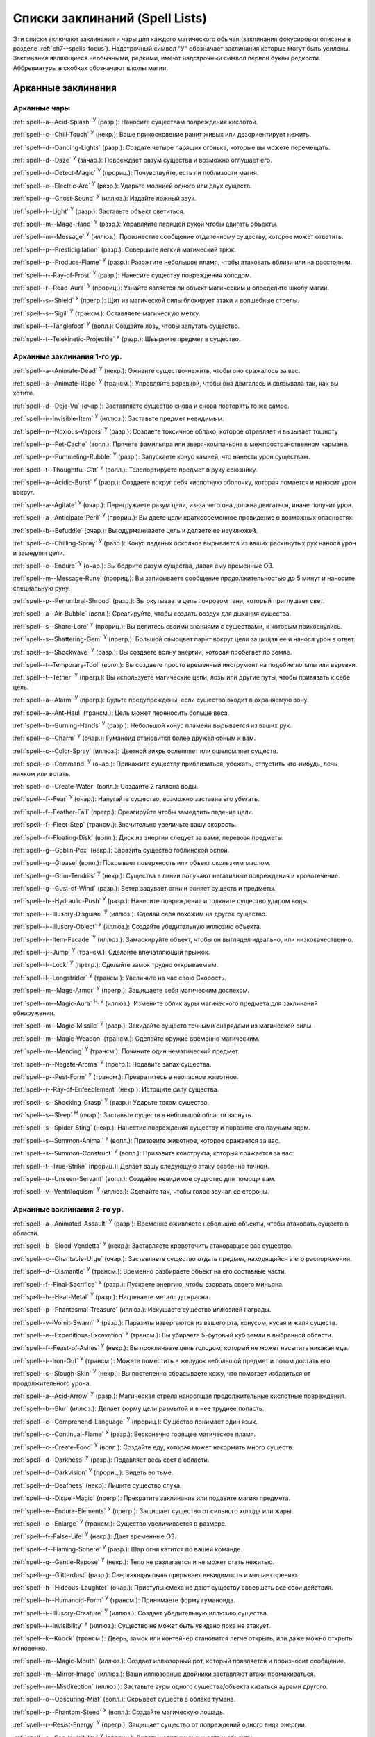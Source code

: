 .. _spells-list--List:

Списки заклинаний (Spell Lists)
-----------------------------------------------------------------------------------------

Эти списки включают заклинания и чары для каждого магического обычая (заклинания фокусировки описаны в разделе :ref:`ch7--spells-focus`).
Надстрочный символ "У" обозначает заклинания которые могут быть усилены.
Заклинания являющиеся необычными, редкими, имеют надстрочный символ первой буквы редкости.
Аббревиатуры в скобках обозначают школы магии.


.. _spells-list--Arcane:

Арканные заклинания
~~~~~~~~~~~~~~~~~~~~~~~~~~~~~~~~~~~~~~~~~~~~~~~~~~~~~~~~~~~~~~~~~~~~~~~~~~~~~~~~~~~~~~~

.. _spells-list--Arcane--Cantrips:

Арканные чары
"""""""""""""""""""""""""""""""""""""""""""""""""""""""""""""""""""""""""""""""""""""

:ref:`spell--a--Acid-Splash` :sup:`У` (разр.): Наносите существам повреждения кислотой.

:ref:`spell--c--Chill-Touch` :sup:`У` (некр.): Ваше прикосновение ранит живых или дезориентирует нежить.

:ref:`spell--d--Dancing-Lights` (разр.): Создате четыре парящих огонька, которые вы можете перемещать.

:ref:`spell--d--Daze` :sup:`У` (зачар.): Повреждает разум существа и возможно оглушает его.

:ref:`spell--d--Detect-Magic` :sup:`У` (прориц.): Почувствуйте, есть ли поблизости магия.

:ref:`spell--e--Electric-Arc` :sup:`У` (разр.): Ударьте молнией одного или двух существ.

:ref:`spell--g--Ghost-Sound` :sup:`У` (иллюз.): Издайте ложный звук.

:ref:`spell--l--Light` :sup:`У` (разр.): Заставьте объект светиться.

:ref:`spell--m--Mage-Hand` :sup:`У` (разр.): Управляйте парящей рукой чтобы двигать объекты.

:ref:`spell--m--Message` :sup:`У` (иллюз.): Произнестие сообщение отдаленному существу, которое может ответить.

:ref:`spell--p--Prestidigitation` (разр.): Совершите легкий магический трюк.

:ref:`spell--p--Produce-Flame` :sup:`У` (разр.): Разожгите небольшое пламя, чтобы атаковать вблизи или на расстоянии.

:ref:`spell--r--Ray-of-Frost` :sup:`У` (разр.): Нанесите существу повреждения холодом.

:ref:`spell--r--Read-Aura` :sup:`У` (прориц.): Узнайте является ли объект магическим и определите школу магии.

:ref:`spell--s--Shield` :sup:`У` (прегр.): Щит из магической силы блокирует атаки и волшебные стрелы.

:ref:`spell--s--Sigil` :sup:`У` (трансм.): Оставляете магическую метку.

:ref:`spell--t--Tanglefoot` :sup:`У` (вопл.): Создайте лозу, чтобы запутать существо.

:ref:`spell--t--Telekinetic-Projectile` :sup:`У` (разр.): Швырните предмет в существо.



Арканные заклинания 1-го ур.
"""""""""""""""""""""""""""""""""""""""""""""""""""""""""""""""""""""""""""""""""""""

:ref:`spell--a--Animate-Dead` :sup:`У` (некр.): Оживите существо-нежить, чтобы оно сражалось за вас.

:ref:`spell--a--Animate-Rope` :sup:`У` (трансм.): Управляйте веревкой, чтобы она двигалась и связывала так, как вы хотите.

:ref:`spell--d--Deja-Vu` (очар.): Заставляете существо снова и снова повторять то же самое.

:ref:`spell--i--Invisible-Item` :sup:`У` (иллюз.): Заставьте предмет невидимым.

:ref:`spell--n--Noxious-Vapors` :sup:`У` (разр.): Создаете токсичное облако, которое отравляет и вызывает тошноту

:ref:`spell--p--Pet-Cache` (вопл.): Прячете фамильяра или зверя-компаньона в межпространственном кармане.

:ref:`spell--p--Pummeling-Rubble` :sup:`У` (разр.): Запускаете конус камней, что нанести урон существам.

:ref:`spell--t--Thoughtful-Gift` :sup:`У` (вопл.): Телепортируете предмет в руку союзнику.

:ref:`spell--a--Acidic-Burst` :sup:`У` (разр.): Создаете вокруг себя кислотную оболочку, которая ломается и наносит урон вокруг.

:ref:`spell--a--Agitate` :sup:`У` (очар.): Перегружаете разум цели, из-за чего она должна двигаться, иначе получит урон.

:ref:`spell--a--Anticipate-Peril` :sup:`У` (прориц.): Вы даете цели кратковременное провидение о возможных опасностях.

:ref:`spell--b--Befuddle` (очар.): Вы одурманиваете цель и делаете ее неуклюжей.

:ref:`spell--c--Chilling-Spray` :sup:`У` (разр.): Конус ледяных осколков вырывается из ваших раскинутых рук нанося урон и замедляя цели.

:ref:`spell--e--Endure` :sup:`У` (очар.): Вы бодрите разум существа, давая ему временные ОЗ.

:ref:`spell--m--Message-Rune` (прориц.): Вы записываете сообщение продолжительностью до 5 минут и наносите специальную руну.

:ref:`spell--p--Penumbral-Shroud` (разр.): Вы окутываете цель покровом тени, который приглушает свет.

:ref:`spell--a--Air-Bubble` (вопл.): Среагируйте, чтобы создать воздух для дыхания существа.

:ref:`spell--s--Share-Lore` :sup:`У` (прориц.): Вы делитесь своими знаниями с существами, к которым прикоснулись.

:ref:`spell--s--Shattering-Gem` :sup:`У` (прегр.): Большой самоцвет парит вокруг цели защищая ее и нанося урон в ответ.

:ref:`spell--s--Shockwave` :sup:`У` (разр.): Вы создаете волну энергии, которая пробегает по земле.

:ref:`spell--t--Temporary-Tool` (вопл.): Вы создаете просто временный инструмент на подобие лопаты или веревки.

:ref:`spell--t--Tether` :sup:`У` (прегр.): Вы используете магические цепи, лозы или другие путы, чтобы привязать к себе цель.

:ref:`spell--a--Alarm` :sup:`У` (прегр.): Будьте предупреждены, если существо входит в охраняемую зону.

:ref:`spell--a--Ant-Haul` (трансм.): Цель может переносить больше веса.

:ref:`spell--b--Burning-Hands` :sup:`У` (разр.): Небольшой конус пламени вырывается из ваших рук.

:ref:`spell--c--Charm` :sup:`У` (очар.): Гуманоид становится более дружелюбным к вам.

:ref:`spell--c--Color-Spray` (иллюз.): Цветной вихрь ослепляет или ошеломляет существ.

:ref:`spell--c--Command` :sup:`У` (очар.): Прикажите существу приблизиться, убежать, отпустить что-нибудь, лечь ничком или встать.

:ref:`spell--c--Create-Water` (вопл.): Создайте 2 галлона воды.

:ref:`spell--f--Fear` :sup:`У` (очар.): Напугайте существо, возможно заставив его убегать.

:ref:`spell--f--Feather-Fall` (прегр.): Среагируйте чтобы замедлить падение цели.

:ref:`spell--f--Fleet-Step` (трансм.): Значительно увеличьте вашу скорость.

:ref:`spell--f--Floating-Disk` (вопл.): Диск из энергии следует за вами, перевозя предметы.

:ref:`spell--g--Goblin-Pox` (некр.): Заразить существо гоблинской оспой.

:ref:`spell--g--Grease` (вопл.): Покрывает поверхность или объект скользким маслом.

:ref:`spell--g--Grim-Tendrils` :sup:`У` (некр.): Существа в линии получают негативные повреждения и кровотечение.

:ref:`spell--g--Gust-of-Wind` (разр.): Ветер задувает огни и роняет существ и предметы.

:ref:`spell--h--Hydraulic-Push` :sup:`У` (разр.): Нанесите повреждение и толкните существо ударом воды.

:ref:`spell--i--Illusory-Disguise` :sup:`У` (иллюз.): Сделай себя похожим на другое существо.

:ref:`spell--i--Illusory-Object` :sup:`У` (иллюз.): Создайте убедительную иллюзию объекта.

:ref:`spell--i--Item-Facade` :sup:`У` (иллюз.): Замаскируйте объект, чтобы он выглядел идеально, или низкокачественно.

:ref:`spell--j--Jump` :sup:`У` (трансм.): Сделайте впечатляющий прыжок.

:ref:`spell--l--Lock` :sup:`У` (прегр.): Сделайте замок трудно открываемым.

:ref:`spell--l--Longstrider` :sup:`У` (трансм.): Увеличьте на час свою Скорость.

:ref:`spell--m--Mage-Armor` :sup:`У` (прегр.): Защищаете себя магическим доспехом.

:ref:`spell--m--Magic-Aura` :sup:`Н, У` (иллюз.): Измените облик ауры магического предмета для заклинаний обнаружения.

:ref:`spell--m--Magic-Missile` :sup:`У` (разр.): Закидайте существ точными снарядами из магической силы.

:ref:`spell--m--Magic-Weapon` (трансм.): Сделайте оружие временно магическим.

:ref:`spell--m--Mending` :sup:`У` (трансм.): Почините один немагический предмет.

:ref:`spell--n--Negate-Aroma` :sup:`У` (прегр.): Подавите запах существа.

:ref:`spell--p--Pest-Form` :sup:`У` (трансм.): Превратитесь в неопасное животное.

:ref:`spell--r--Ray-of-Enfeeblement` (некр.): Истощите силу существа.

:ref:`spell--s--Shocking-Grasp` :sup:`У` (разр.): Ударьте током существо.

:ref:`spell--s--Sleep` :sup:`Н` (очар.): Заставьте существ в небольшой области заснуть.

:ref:`spell--s--Spider-Sting` (некр.): Нанестие повреждения существу и поразите его паучьим ядом.

:ref:`spell--s--Summon-Animal` :sup:`У` (вопл.): Призовите животное, которое сражается за вас.

:ref:`spell--s--Summon-Construct` :sup:`У` (вопл.): Призовите конструкта, который сражается за вас.

:ref:`spell--t--True-Strike` (прориц.): Делает вашу следующую атаку особенно точной.

:ref:`spell--u--Unseen-Servant` (вопл.): Создайте невидимое существо для помощи вам.

:ref:`spell--v--Ventriloquism` :sup:`У` (иллюз.): Сделайте так, чтобы голос звучал со стороны.



Арканные заклинания 2-го ур.
"""""""""""""""""""""""""""""""""""""""""""""""""""""""""""""""""""""""""""""""""""""

:ref:`spell--a--Animated-Assault` :sup:`У` (разр.): Временно оживляете небольшие объекты, чтобы атаковать существ в области.

:ref:`spell--b--Blood-Vendetta` :sup:`У` (некр.): Заставляете кровоточить атаковавшее вас существо.

:ref:`spell--c--Charitable-Urge` (очар.): Заставляете существо отдать предмет, находящийся в его распоряжении.

:ref:`spell--d--Dismantle` :sup:`У` (трансм.): Временно разбираете объект на его составные части.

:ref:`spell--f--Final-Sacrifice` :sup:`У` (разр.): Пускаете энергию, чтобы взорвать своего миньона.

:ref:`spell--h--Heat-Metal` :sup:`У` (разр.): Нагреваете металл до красна.

:ref:`spell--p--Phantasmal-Treasure` (иллюз.): Искушаете существо иллюзией награды.

:ref:`spell--v--Vomit-Swarm` :sup:`У` (разр.): Паразиты извергаются из вашего рта, конусом, кусая и жаля существ.

:ref:`spell--e--Expeditious-Excavation` :sup:`У` (трансм.): Вы убираете 5-футовый куб земли в выбранной области.

:ref:`spell--f--Feast-of-Ashes` :sup:`У` (некр.): Вы проклинаете цель голодом, который не может насытить никакая еда.

:ref:`spell--i--Iron-Gut` :sup:`У` (трансм.): Можете поместить в желудок небольшой предмет и потом достать его.

:ref:`spell--s--Slough-Skin` :sup:`У` (некр.): Вы постепенно сбрасываете кожу, что помогает избавиться от продолжительного урона.

:ref:`spell--a--Acid-Arrow` :sup:`У` (разр.): Магическая стрела наносящая продолжительные кислотные повреждения.

:ref:`spell--b--Blur` (иллюз.): Делает форму цели размытой и в нее труднее попасть.

:ref:`spell--c--Comprehend-Language` :sup:`У` (прориц.): Существо понимает один язык.

:ref:`spell--c--Continual-Flame` :sup:`У` (разр.): Бесконечно горящее магическое пламя.

:ref:`spell--c--Create-Food` :sup:`У` (вопл.): Создайте еду, которая может накормить много существ.

:ref:`spell--d--Darkness` :sup:`У` (разр.): Подавляет весь свет в области.

:ref:`spell--d--Darkvision` :sup:`У` (прориц.): Видеть во тьме.

:ref:`spell--d--Deafness` (некр): Лишите существо слуха.

:ref:`spell--d--Dispel-Magic` (прегр.): Прекратите заклинание или подавите магию предмета.

:ref:`spell--e--Endure-Elements` :sup:`У` (прегр.): Защищает существо от сильного холода или жары.

:ref:`spell--e--Enlarge` :sup:`У` (трансм.): Существо увеличивается в размере.

:ref:`spell--f--False-Life` :sup:`У` (некр.): Дает временные ОЗ.

:ref:`spell--f--Flaming-Sphere` :sup:`У` (разр.): Шар огня катится по вашей команде.

:ref:`spell--g--Gentle-Repose` :sup:`У` (некр.): Тело не разлагается и не может стать нежитью.

:ref:`spell--g--Glitterdust` (разр.): Сверкающая пыль прерывает невидимость и мешает зрению.

:ref:`spell--h--Hideous-Laughter` (очар.): Приступы смеха не дают существу совершать все свои действия.

:ref:`spell--h--Humanoid-Form` :sup:`У` (трансм.): Принимаете форму гуманоида.

:ref:`spell--i--Illusory-Creature` :sup:`У` (иллюз.): Создает убедительную иллюзию существа.

:ref:`spell--i--Invisibility` :sup:`У` (иллюз.): Существо не может быть увидено пока не атакует.

:ref:`spell--k--Knock` (трансм.): Дверь, замок или контейнер становится легче открыть, или даже можно открыть мгновенно.

:ref:`spell--m--Magic-Mouth` (иллюз.): Создает иллюзорный рот, который появляется и произносит сообщение.

:ref:`spell--m--Mirror-Image` (иллюз.): Ваши иллюзорные двойники заставляют атаки промахиваться.

:ref:`spell--m--Misdirection` (иллюз.): Заставьте ауры одного существа/объекта казаться аурами другого.

:ref:`spell--o--Obscuring-Mist` (вопл.): Скрывает существ в облаке тумана.

:ref:`spell--p--Phantom-Steed` :sup:`У` (вопл.): Создайте магическую лошадь.

:ref:`spell--r--Resist-Energy` :sup:`У` (прегр.): Защищает существо от повреждений одного вида энергии.

:ref:`spell--s--See-Invisibility` :sup:`У` (прориц.): Видеть невидимых существ и объекты.

:ref:`spell--s--Shrink` :sup:`У` (трансм.): Уменьшает готовое существо до крошечного размера.

:ref:`spell--s--Spectral-Hand` (некр.): Создайте полуматериальную руку которая касается существ чтобы направить на них ваши заклинания.

:ref:`spell--s--Spider-Climb` :sup:`У` (трансм.): Дает существу скорость карабканья.

:ref:`spell--s--Summon-Elemental` :sup:`У` (вопл.): Призывает элементаля сражаться за вас.

:ref:`spell--t--Telekinetic-Maneuver` (разр.): Телекинетически Разоружает, Толкает или Опрокидывает существо.

:ref:`spell--t--Touch-of-Idiocy` (очар.): Касанием притупляет сознание цели.

:ref:`spell--w--Water-Breathing` :sup:`У` (трансм.): Позволяет существам дышать под водой.

:ref:`spell--w--Water-Walk` :sup:`У` (трансм.): Поддерживает существо, так что оно может ходить по воде.

:ref:`spell--w--Web` :sup:`У` (вопл.): Создает паутину, которая мешает существу двигаться.



Арканные заклинания 3-го ур.
"""""""""""""""""""""""""""""""""""""""""""""""""""""""""""""""""""""""""""""""""""""

:ref:`spell--a--Agonizing-Despair` :sup:`У` (очар.): Пугает существо и наносит ментальный урон.

:ref:`spell--a--Aqueous-Orb` (вопл.): Катаете шар воды, чтобы тушить огонь и поглощать существ.

:ref:`spell--c--Cozy-Cabin` (вопл.): Создаете временную хижину, защищающую от стихий.

:ref:`spell--c--Crashing-Wave` :sup:`У` (evo): Сокрушите врагов конусом воды.

:ref:`spell--c--Curse-of-Lost-Time` :sup:`У` (трансм.): Искусственно разрушает или состаривает цель.

:ref:`spell--f--Familiars-Face` (прориц.): Перенесите свои сенсорные чувства в своего зверя-компаньона или фамильяра.

:ref:`spell--s--Safe-Passage` :sup:`У` (прегр.): Делаете область безопасной для прохода.

:ref:`spell--c--Cup-of-Dust` :sup:`У` (некр.): Вы проклинаете цель жаждой, которую не может утолить никакое питье.

:ref:`spell--g--Gravity-Well` :sup:`У` (разр.): Вы создаете сферу измененной гравитации, которая притягивает все в свой центр.

:ref:`spell--s--Shifting-Sand` :sup:`У` (трансм.): Вы заставляете поверхность вспучиться.

:ref:`spell--b--Bind-Undead` (некр.): Берете неразумную нежить под свое управление.

:ref:`spell--b--Blindness` (некр.): Поражает цель слепотой.

:ref:`spell--c--Clairaudience` (прориц.): Слушать через невидимое магическое ухо.

:ref:`spell--d--Dream-Message` :sup:`У` (очар.): Посылает сообщение которое приходит во сне.

:ref:`spell--e--Earthbind` (трансм.): Опускает летающее существо на землю.

:ref:`spell--e--Enthrall` (очар.): Ваша речь завораживает существ.

:ref:`spell--f--Feet-to-Fins` :sup:`У` (трансм.): Превращает ноги существа в ласты, позволяя ему плавать, но замедляя на суше.

:ref:`spell--f--Fireball` :sup:`У` (разр.): Взрыв огня на площади сжигает существ.

:ref:`spell--g--Ghostly-Weapon` (трансм.): Заставляет оружие воздействовать на бестелесных существ.

:ref:`spell--g--Glyph-of-Warding` (прегр.): Сохраняет заклинание в символе, чтобы сделать ловушку.

:ref:`spell--h--Haste` :sup:`У` (трансм.): Ускоряет существо, так что оно может чаще атаковать или двигаться.

:ref:`spell--h--Hypnotic-Pattern` (иллюз.): Меняющиеся цвета ослепляют и завораживают существ.

:ref:`spell--i--Invisibility-Sphere` :sup:`У` (иллюз.): Вы и существа рядом с вами становитесь невидимыми во время исследования.

:ref:`spell--l--Levitate` (разр.): Подымает предмет или существо на несколько футов над землей.

:ref:`spell--l--Lightning-Bolt` :sup:`У` (разр.): Молния ударяет всех существ в линии.

:ref:`spell--l--Locate` :sup:`Н, У` (прориц.): Узнайте направление к объекту.

:ref:`spell--m--Meld-into-Stone` (трансм.): Сливаетесь с каменным блоком.

:ref:`spell--m--Mind-Reading` :sup:`Н` (прориц.): Читаете поверхностные мысли существа.

:ref:`spell--n--Nondetection` :sup:`Н` (прегр.): Защищает существо или объект от магического обнаружения.

:ref:`spell--p--Paralyze` :sup:`У` (очар.): Остановите гуманоида на месте.

:ref:`spell--s--Secret-Page` (иллюз.): Изменяет внешний вид страницы.

:ref:`spell--s--Shrink-Item` (трансм.): Уменьшает объект до размера монеты.

:ref:`spell--s--Slow` :sup:`У` (трансм.): Делает существо медленней, уменьшая количество ее действий.

:ref:`spell--s--Stinking-Cloud` (вопл.): Образует облако, которое вызывает тошноту у существ.

:ref:`spell--v--Vampiric-Touch` :sup:`У` (некр.): Наносите негативные повреждения касанием и получаете временные ОЗ.

:ref:`spell--w--Wall-of-Wind` (разр.): Создет стену порывистого ветра, которая мешает движению и дистанционным атакам.



Арканные заклинания 4-го ур.
"""""""""""""""""""""""""""""""""""""""""""""""""""""""""""""""""""""""""""""""""""""

:ref:`spell--b--Bestial-Curse` (трансм.): Заставляете гуманоида получить черты зверя.

:ref:`spell--c--Countless-Eyes` (прориц.): Заставляете появиться магические глаза по всему телу существа.

:ref:`spell--d--Dull-Ambition` (очар.): Проклинаете существо неудачей на отсутствие амбиций.

:ref:`spell--e--Enervation` :sup:`У` (некр.): Истощаете энергию существа.

:ref:`spell--i--Ice-Storm` :sup:`У` (разр.): Призываете штормовое облако, которое обрушивает на существ град.

:ref:`spell--s--Seal-Fate` :sup:`У` (некр.): Проклинаете существо, что ему причинит вред определенный вид урона.

:ref:`spell--v--Vampiric-Maiden` :sup:`У` (некр.): Призрачная железная дева повреждает существо и передает вам его жизненную силу.

:ref:`spell--r--Reflective-Scales` :sup:`У` (прегр.): Вы отращиваете цветные чешуйки которые поглощают урон и взрываются, высвобождая поглощенную энергию.

:ref:`spell--a--Aerial-Form` :sup:`У` (трансм.): Превращаетесь в летающее существо.

:ref:`spell--b--Blink` :sup:`У` (вопл.): Перемещаетесь между планами, исчезая и вновь появляясь.

:ref:`spell--c--Clairvoyance` (прориц.): Видите через невидимый магический глаз.

:ref:`spell--c--Confusion` :sup:`У` (очар.): Дурманите существо, заставляя его действовать случайным образом.

:ref:`spell--c--Creation` :sup:`У` (вопл.): Создаете временный объект.

:ref:`spell--d--Detect-Scrying` :sup:`Н У` (прориц.): Узнаете действуют ли эффекты видения в области.

:ref:`spell--d--Dimension-Door` :sup:`У` (вопл.): Телепортируете себя в расстояние вплоть до 120 футов.

:ref:`spell--d--Dimensional-Anchor` (прегр.): Удерживает существо от телепортации или перемещения на другие планы.

:ref:`spell--d--Discern-Lies` :sup:`Н` (прориц.): Умело выявляет ложь и обман.

:ref:`spell--f--Fire-Shield` :sup:`У` (разр.): Огни защищают вас от холода и ранят тех кто касается вас.

:ref:`spell--f--Fly` :sup:`У` (трансм.): Дает существу Скорость полета.

:ref:`spell--f--Freedom-of-Movement` (прегр.): Существо преодолевает то что препятствует для его движению.

:ref:`spell--g--Gaseous-Form` (трансм.): Превращает готовое существо в летающее облако.

:ref:`spell--g--Globe-of-Invulnerability` :sup:`Н` (прегр.): Магическая сфера противодействует заклинания которые в нее войдут.

:ref:`spell--h--Hallucinatory-Terrain` :sup:`Н У` (иллюз.): Естественное окружение кажется другим видом местности.

:ref:`spell--n--Nightmare` (иллюз.): Нашлите на сны существа тревожные кошмары.

:ref:`spell--o--Outcasts-Curse` (очар.): Проклинает существо на то чтобы быть отталкивающим и раздражающим.

:ref:`spell--p--Phantasmal-Killer` :sup:`У` (иллюз.): Помещает зловещий образ в разум существа, чтобы напугать и, возможно, убить его.

:ref:`spell--p--Private-Sanctum` :sup:`Н` (прегр.): Черный туман препятствует чувствам, видениям и чтению мыслей тех кто внутри.

:ref:`spell--r--Resilient-Sphere` (прегр.): Создает сферу из силы, которая блокирует все, что проходит

:ref:`spell--r--Rope-Trick` :sup:`Н` (вопл.): Оживляет веревку, которая поднимается к внепространственному укрытию.

:ref:`spell--s--Shape-Stone` (tra): Придайте форму каменному кубу.

:ref:`spell--s--Solid-Fog` (вопл.): Создает тяжелый туман, который мешает видимости и через который тяжело двигаться.

:ref:`spell--s--Spell-Immunity` (прегр.): Называете заклинание, чей эффект не действует на цель.

:ref:`spell--s--Stoneskin` :sup:`У` (прегр.): Укрепляет кожу цели до состояния прочного камня.

:ref:`spell--s--Suggestion` :sup:`У` (очар.): Предлагаете порядок действий, которому должно следовать существо.

:ref:`spell--t--Telepathy` :sup:`У` (прориц.): Communicate telepathically with any creatures near you.

:ref:`spell--v--Veil` :sup:`У` (иллюз.): Маскирует много существ под других существ.

:ref:`spell--w--Wall-of-Fire` :sup:`У` (разр.): Создает пылающую стену обжигающую существ, которые проходят через нее.

:ref:`spell--w--Weapon-Storm` :sup:`У` (разр.): Копирует оружие которые вы держите и атакует им многих существ.



Арканные заклинания 5-го ур.
"""""""""""""""""""""""""""""""""""""""""""""""""""""""""""""""""""""""""""""""""""""

:ref:`spell--b--Blister` :sup:`У` (некр.): На существе вырастает большой волдырь, который вы можете лопнуть, чтобы разбрызгать кислоту.

:ref:`spell--g--Grisly-Growths` :sup:`У` (трансм.): У существа вырастают лишние конечности или органы, от чего так же начинает тошнить увидевших это превращение.

:ref:`spell--i--Impaling-Spike` :sup:`У` (вопл.): Протыкаете существо колом из холодного железа.

:ref:`spell--s--Secret-Chest` (вопл.): Прячете контейнер на Эфемерном плане.

:ref:`spell--t--Transmute-Rock-and-Mud` :sup:`У` (трансм.): Превращаете область камня в грязь или наоборот.

:ref:`spell--a--Acid-Storm` :sup:`У` (разр.): Вызываете кислотный шторм.

:ref:`spell--b--Banishment` :sup:`У` (прегр.): Отправляете существо обратно на его родной план.

:ref:`spell--b--Black-Tentacles` (вопл.): Щупальцы хватают существ в области и наносят им повреждения.

:ref:`spell--c--Chromatic-Wall` :sup:`У` (прегр.): Стена света дает уникальную защиту в зависимости от ее цвета.

:ref:`spell--c--Cloak-of-Colors` (иллюз.): Яркие цвета ослепляют существ поблизости, и атаки вызывают слепящие вспышки света.

:ref:`spell--c--Cloudkill` :sup:`У` (некр.): Причиняет повреждения ядом существам в облаке, которое перемещается в сторону от вас.

:ref:`spell--c--Cone-of-Cold` :sup:`У` (разр.): Лютый холод причиняет повреждения существам в конусе.

:ref:`spell--c--Control-Water` (разр.): Поднимаете или опускаете уровень воды в большой области.

:ref:`spell--c--Crushing-Despair` :sup:`У` (очар.): Заставьте существо неудержимо рыдать.

:ref:`spell--d--Drop-Dead` :sup:`Н У` (иллюз.): Кажется что цель умерла, но на самом деле становится невидимой.

:ref:`spell--e--Elemental-Form` :sup:`У` (трансм.): Превращаетесь в элементаля.

:ref:`spell--f--False-Vision` :sup:`Н` (иллюз.): Обманывает заклинания вИдения.

:ref:`spell--h--Hallucination` :sup:`У` (иллюз.): Существо верит что вещь является другой, не может обнаружить/найти что-то или видит что-то, чего нет.

:ref:`spell--i--Illusory-Scene` :sup:`У` (иллюз.): Создаете воображаемую сцену состоящую из нескольких существ и объектов.

:ref:`spell--m--Mariners-Curse` (некр.): Заражаете существо проклятием бурлящего моря.

:ref:`spell--m--Mind-Probe` :sup:`Н` (прориц.): Раскрываете знания и воспоминания в разуме существа.

:ref:`spell--p--Passwall` :sup:`Н У` (вопл.): Формируйте туннель через стену.

:ref:`spell--p--Prying-Eye` (прориц.): Невидимый глаз передает вам то, что видит сам.

:ref:`spell--s--Sending` (прориц.): Отправляете ментальное сообщение существу, куда угодно на планете, и получаете ответ.

:ref:`spell--s--Shadow-Siphon` (иллюз.): Реагируете чтобы снизить повреждения от заклинания врага, сделав его частично иллюзорным.

:ref:`spell--s--Shadow-Walk` :sup:`Н` (вопл.): Быстро путешествуете через "Теневой План".

:ref:`spell--s--Subconscious-Suggestion` :sup:`У` (очар): Внедряете ментальное внушение, которое должно быть выполнено при срабатывании триггера.

:ref:`spell--s--Summon-Dragon` :sup:`У` (вопл.): Призываете дракона чтобы он сражался за вас.

:ref:`spell--t--Telekinetic-Haul` (разр.): Передвигаете большой объект.

:ref:`spell--t--Telepathic-Bond` :sup:`Н` (прориц.): Соединяется разумы готовых существ, чтобы телепатически общаться на огромноых расстояниях.

:ref:`spell--t--Tongues` :sup:`Н У` (прориц.): Позволяет существу понимать все языки и говорить на них.

:ref:`spell--w--Wall-of-Ice` :sup:`У` (разр.): Формируете ледяную стену, толщиной в 1 фут, которая блокирует обзор и может нанести повреждения холодом.

:ref:`spell--w--Wall-of-Stone` :sup:`У` (вопл.): Создаете стену из камня.



Арканные заклинания 6-го ур.
"""""""""""""""""""""""""""""""""""""""""""""""""""""""""""""""""""""""""""""""""""""

:ref:`spell--b--Baleful-Polymorph` (трансм.): Превращает существо в безвредное животное.

:ref:`spell--c--Chain-Lightning` :sup:`У` (разр.): Молния перепрыгивает от существа к существу.

:ref:`spell--c--Collective-Transposition` :sup:`У` (вопл.): Телепортируете вплоть до двух существ в новое место недалеко от вас.

:ref:`spell--d--Disintegrate` :sup:`У` (разр): Разрушаете существо или предмет в пыль.

:ref:`spell--d--Dominate` :sup:`Н У` (очар.): Гуманоид должен подчиняться вашим приказам.

:ref:`spell--d--Dragon-Form` :sup:`У` (трансм.): Становитесь драконом.

:ref:`spell--f--Feeblemind` (очар.): Навсегда одурманиваете существо.

:ref:`spell--f--Flesh-to-Stone` (трансм.): Превращает живое существо в каменную статую.

:ref:`spell--m--Mislead` (иллюз.): Становитесь невидимым и создаете своего двойника, который действует как вы.

:ref:`spell--p--Phantasmal-Calamity` :sup:`У` (иллюз.): Ментально повреждает существ с помощью видения апокалипсиса.

:ref:`spell--p--Purple-Worm-Sting` (некр.): Наносите цели урон и заражаете ее ядом фиолетового червя.

:ref:`spell--r--Repulsion` (прегр.): Не позволяете существам приближаться к вам.

:ref:`spell--s--Scrying` :sup:`Н` (прориц.): Шпионите за существом.

:ref:`spell--s--Spellwrack` (прегр.): Проклинаете существо на получение повреждений, когда на него колдуется заклинание и снижает продолжительность его заклинаний.

:ref:`spell--t--Teleport` :sup:`Н У` (вопл.): Перемещает вас и готовых существ на огромные расстояния.

:ref:`spell--t--True-Seeing` (прориц.): Позволяет видеть через иллюзии и превращения.

:ref:`spell--v--Vampiric-Exsanguination` :sup:`У` (некр.): Черпаете кровь и жизненную силу у существ в конусе.

:ref:`spell--v--Vibrant-Pattern` (иллюз.): Создаете узор из света который ослепляет или делает слепыми.

:ref:`spell--w--Wall-of-Force` :sup:`У` (разр.): Создаете невидимую и крепкую стену из магической силы.



Арканные заклинания 7-го ур.
"""""""""""""""""""""""""""""""""""""""""""""""""""""""""""""""""""""""""""""""""""""

:ref:`spell--f--Force-Cage` (разр.): Создаете тюрьму из чистой магической силы.

:ref:`spell--t--Time-Beacon` (прориц.): Вы создаете маяк во времени, намереваясь вернуться к нему, если что-то пойдет не так.

:ref:`spell--c--Contingency` :sup:`У` (прегр.): Устанавливаете заклинание, чтобы оно сработало позже, по выбранным ваши условиям.

:ref:`spell--d--Dimensional-Lock` :sup:`Н` (прегр.): Предотвращает телепортацию и планарное перемещение.

:ref:`spell--d--Duplicate-Foe` :sup:`У` (вопл.): Создаете временную копию врага, которая сражается за вас.

:ref:`spell--e--Eclipse-Burst` :sup:`У` (некр.): Сфера тьмы причиняет урон холодом, вредя живым и противодействует свету.

:ref:`spell--e--Energy-Aegis` :sup:`У` (прегр.): Существо получает сопротивление кислоте, холоду, электричеству, огню, силе, звуковому, негативному и позитивному урону.

:ref:`spell--f--Fiery-Body` :sup:`У` (трансм.): Превращаете свое тело в живое пламя.

:ref:`spell--m--Magnificent-Mansion` :sup:`Н` (вопл.): Призываете безопасное жилище в полуплане.

:ref:`spell--m--Mask-of-Terror` :sup:`У` (иллюз.): Пугающая иллюзорная внешность существа пугает наблюдателей.

:ref:`spell--p--Plane-Shift` :sup:`Н` (вопл.): Перемещаете существ на другой план существования.

:ref:`spell--p--Power-Word-Blind` :sup:`Н У` (очар.): Произнесите слово, которое ослепляет существо.

:ref:`spell--p--Prismatic-Spray` (разр.): Стреляйте радужными лучами, которые имеют различные эффекты на существ в конусе.

:ref:`spell--p--Project-Image` :sup:`У` (иллюз.): Создаете иллюзию себя самого, через которую можете колдовать заклинания.

:ref:`spell--r--Reverse-Gravity` :sup:`Н` (разр.): Переворачиваете гравитационное притяжение в области.

:ref:`spell--s--Spell-Turning` :sup:`Н` (прегр.): Отражаете заклинание обратно в колдуна.

:ref:`spell--t--True-Target` (прориц.): Делаете несколько особенно точных атак по существу.

:ref:`spell--w--Warp-Mind` (очар.): Приведите существо в замешательство, возможно даже навсегда.



Арканные заклинания 8-го ур.
"""""""""""""""""""""""""""""""""""""""""""""""""""""""""""""""""""""""""""""""""""""

:ref:`spell--a--Antimagic-Field` :sup:`Р` (прегр.): Магия не действует в области вокруг вас.

:ref:`spell--d--Disappearance` (иллюз.): Делаете существо невидимым, тихим и необнаружимым любыми другими чувствами.

:ref:`spell--d--Discern-Location` :sup:`Н` (прориц.): Узнаете точное местоположение цели в неограниченном диапазоне.

:ref:`spell--d--Dream-Council` (иллюз.): Общаетесь через обще сновидение.

:ref:`spell--e--Earthquake` :sup:`У` (разр.): Сотрясаете землю разрушительным землетрясением.

:ref:`spell--h--Horrid-Wilting` :sup:`У` (некр.): Вытягивает влагу из существ, нанося им урон.

:ref:`spell--m--Maze` (вопл.): Ловите существо во внепространственный лабиринт.

:ref:`spell--m--Mind-Blank` :sup:`Н` (прегр.): Защищаете существо от ментальной магии и некоторых прорицаний.

:ref:`spell--m--Monstrosity-Form` :sup:`У` (трансм.): Вы превращаетесь в мощного монстра.

:ref:`spell--p--Polar-Ray` :sup:`У` (разр.): Сильный холод наносит урон и истощает существо.

:ref:`spell--p--Power-Word-Stun` :sup:`Н У` (очар.): Произнесите слово, которое ошеломляет существо.

:ref:`spell--p--Prismatic-Wall` (прегр.): Создаете защитную стену с семью цветными уровнями.

:ref:`spell--s--Scintillating-Pattern` (иллюз.): Множества цветов ослепляют, приводят в замешательство и ошеломляют.

:ref:`spell--u--Uncontrollable-Dance` (очар.): Переполните цель всепоглощающим желанием танцевать.

:ref:`spell--u--Unrelenting-Observation` (прориц.): Вы и другие существа используете вИдение чтобы точно следить за субъектом.



Арканные заклинания 9-го ур.
"""""""""""""""""""""""""""""""""""""""""""""""""""""""""""""""""""""""""""""""""""""

:ref:`spell--d--Disjunction` :sup:`Н` (прегр.): Деактивируете или уничтожаете магический предмет.

:ref:`spell--f--Foresight` (прориц.): Ощущаете когда существо в опасности и реагируете чтобы защитить его с помощью удачи.

:ref:`spell--i--Implosion` :sup:`У` (разр.): Вдавливаете существо само в себя.

:ref:`spell--m--Massacre` :sup:`У` (некр.): Мгновенно убивает нескольких существ.

:ref:`spell--m--Meteor-Swarm` :sup:`У` (разр.): Вызываете четыре взрывающихся метеоров.

:ref:`spell--p--Power-Word-Kill` :sup:`Н У` (очар.): Произносите слово которое убивает существо.

:ref:`spell--p--Prismatic-Sphere` (прегр.): Создаете защитную сферу состоящую из 7 цветных слоев.

:ref:`spell--r--Resplendent-Mansion` (вопл.): Создаете особняк, который существует один день.

:ref:`spell--s--Shapechange` (трансм.): Периодически превращаетесь в формы по вашему выбору.

:ref:`spell--t--Telepathic-Demand` (очар.): Посылаете мысленное сообщение, которое побуждает существо к определенным действиям.

:ref:`spell--w--Weird` (иллюз.): Пугаете, наносите ментальные повреждения и возможно убиваете большое количество существ.



Арканные заклинания 10-го ур.
"""""""""""""""""""""""""""""""""""""""""""""""""""""""""""""""""""""""""""""""""""""

:ref:`spell--i--Indestructibility` (прегр.): Ненадолго становитесь иммунны ко всему.

:ref:`spell--c--Cataclysm` (разр.): Вызываете мгновенный катаклизм.

:ref:`spell--g--Gate` :sup:`Н` (вопл.): Раскрываете портал на другой план.

:ref:`spell--r--Remake` :sup:`Н` (вопл.): Воссоздаете уничтоженный объект.

:ref:`spell--t--Time-Stop` (трансм.): Ненадолго останавливаете время для всех, кроме вас.

:ref:`spell--w--Wish` (прориц.): Загадайте желание чтобы повторить заклинания и производить другие эффекты.








.. _spells-list--Divine:

Сакральные заклинания
~~~~~~~~~~~~~~~~~~~~~~~~~~~~~~~~~~~~~~~~~~~~~~~~~~~~~~~~~~~~~~~~~~~~~~~~~~~~~~~~~~~~~~~

Сакральные чары
"""""""""""""""""""""""""""""""""""""""""""""""""""""""""""""""""""""""""""""""""""""

:ref:`spell--s--Summon-Summon-Instrument` :sup:`У` (вопл.): Создаете магический музыкальный инструмент.

:ref:`spell--c--Chill-Touch` :sup:`У` (некр.): Ваше прикосновение ранит живых или дезориентирует нежить.

:ref:`spell--d--Daze` :sup:`У` (зачар.): Повреждает разум существа и возможно оглушает его.

:ref:`spell--d--Detect-Magic` :sup:`У` (прориц.): Почувствуйте, есть ли поблизости магия.

:ref:`spell--d--Disrupt-Undead` :sup:`У` (некр.): Наносит повреждение нежити позитивной энергией.

:ref:`spell--d--Divine-Lance` :sup:`У` (разр.): Бросьте божественную энергию, которая наносит ущерб, зависящий от мировоззрении вашего божества.

:ref:`spell--f--Forbidding-Ward` :sup:`У` (прегр.): Защищает союзника от конкретного врага.

:ref:`spell--g--Guidance` (прориц.): Божественное наставление помогает совершить одно действие.

:ref:`spell--k--Know-Direction` :sup:`У` (прориц.): Узнать где находится север.

:ref:`spell--l--Light` :sup:`У` (разр.): Заставьте объект светиться.

:ref:`spell--m--Message` :sup:`У` (иллюз.): Произнестие сообщение отдаленному существу, которое может ответить.

:ref:`spell--p--Prestidigitation` (разр.): Совершите легкий магический трюк.

:ref:`spell--r--Read-Aura` :sup:`У` (прориц.): Узнайте является ли объект магическим и определите школу магии.

:ref:`spell--s--Shield` :sup:`У` (прегр.): Щит из магической силы блокирует атаки и волшебные стрелы.

:ref:`spell--s--Sigil` :sup:`У` (трансм.): Оставляете магическую метку.

:ref:`spell--s--Stabilize` (некр.): Стабилизируете существо находящееся при смерти.



Сакральные заклинания 1-го ур.
"""""""""""""""""""""""""""""""""""""""""""""""""""""""""""""""""""""""""""""""""""""

:ref:`spell--a--Animate-Dead` :sup:`У` (некр.): Оживите существо-нежить, чтобы оно сражалось за вас.

:ref:`spell--m--Magic-Stone` (некр.): Превращаете обычный камень в магический снаряд для пращи, который особенно опасен для нежити.

:ref:`spell--p--Pet-Cache` (вопл.): Прячете фамильяра или зверя-компаньона в межпространственном кармане.

:ref:`spell--t--Thoughtful-Gift` :sup:`У` (вопл.): Телепортируете предмет в руку союзнику.

:ref:`spell--a--Air-Bubble` (вопл.): Среагируйте, чтобы создать воздух для дыхания существа.

:ref:`spell--a--Alarm` :sup:`У` (прегр.): Будьте предупреждены, если существо входит в охраняемую зону.

:ref:`spell--b--Bane` (очар.): Ослабляете атаки врагов в ауре вокруг вас.

:ref:`spell--b--Bless` (очар.): Усиливаете атаки союзников в ауре вокруг вас.

:ref:`spell--c--Command` :sup:`У` (очар.): Прикажите существу приблизиться, убежать, отпустить что-нибудь, лечь ничком или встать.

:ref:`spell--c--Create-Water` (вопл.): Создайте 2 галлона воды.

:ref:`spell--d--Detect-Alignment` :sup:`Н, У` (прориц.): Увидеть ауры выбранного мировоззрения.

:ref:`spell--d--Detect-Poison` :sup:`Н, У` (прориц.): Определите, является ли объект или существо отравленным или ядовитым.

:ref:`spell--d--Disrupting-Weapons` :sup:`У` (некр.): Оружие наносит позитивный урон нежити.

:ref:`spell--f--Fear` :sup:`У` (очар.): Напугайте существо, возможно заставив его убегать.

:ref:`spell--h--Harm` :sup:`У` (некр.): Негативная энергия вредит живым или исцеляет нежить, либо одно существо, либо всех в области.

:ref:`spell--h--Heal` :sup:`У` (некр.): Позитивная энергия исцеляет живых и ранит нежить, как одно существо, так и всех в области.

:ref:`spell--l--Lock` :sup:`У` (прегр.): Сделайте замок трудно открываемым.

:ref:`spell--m--Magic-Weapon` (трансм.): Сделайте оружие временно магическим.

:ref:`spell--m--Mending` :sup:`У` (трансм.): Почините один немагический объект.

:ref:`spell--p--Protection` :sup:`Н` (прегр.): Защитите существо от выбранного мировоззрения.

:ref:`spell--p--Purify-Food-And-Drink` (некр.): Сделайте напитки и блюда безопасными.

:ref:`spell--r--Ray-of-Enfeeblement` (некр.): Истощите силу существа.

:ref:`spell--s--Sanctuary` (прегр.): Не позвольте напасть на существо.

:ref:`spell--s--Spirit-Link` :sup:`У` (некр.): Непрерывно передаете ваше здоровье кому-то другому.

:ref:`spell--v--Ventriloquism` :sup:`У` (иллюз.): Сделайте так, чтобы голос звучал со стороны.



Сакральные заклинания 2-го ур.
"""""""""""""""""""""""""""""""""""""""""""""""""""""""""""""""""""""""""""""""""""""

:ref:`spell--b--Blood-Vendetta` :sup:`У` (некр.): Заставляете кровоточить атаковавшее вас существо.

:ref:`spell--c--Charitable-Urge` (очар.): Заставляете существо отдать предмет, находящийся в его распоряжении.

:ref:`spell--f--Final-Sacrifice` :sup:`У` (разр.): Пускаете энергию, чтобы взорвать своего миньона.

:ref:`spell--r--Reapers-Lantern` (некр.): Призрачный фонарь уменьшает исцеление живых и ослабляет нежить.

:ref:`spell--s--Spirit-Sense` :sup:`У` (прориц.): Находите духов и призраки.

:ref:`spell--s--Sudden-Blight` :sup:`У` (некр.): Разлагаете растения и живых существ.

:ref:`spell--b--Brand-the-Impenitent` (прегр.): Вы ставите клеймо, которое видно последователям вашей веры и не дает существу скрыться.

:ref:`spell--a--Augury` (прориц.): Предсказание, будет ли то или иное действие успешным.

:ref:`spell--c--Calm-Emotions` (очар.): Подавляет сильные эмоции и враждебность.

:ref:`spell--c--Comprehend-Language` :sup:`У` (прориц.): Существо понимает один язык.

:ref:`spell--c--Continual-Flame` :sup:`У` (разр.): Бесконечно горящее магическое пламя.

:ref:`spell--c--Create-Food` :sup:`У` (вопл.): Создайте еду, которая может накормить много существ.

:ref:`spell--d--Darkness` :sup:`У` (разр.): Подавляет весь свет в области.

:ref:`spell--d--Darkvision` :sup:`У` (прориц.): Видеть во тьме.

:ref:`spell--d--Deafness` (некр): Лишите существо слуха.

:ref:`spell--d--Death-Knell` (некр.): Прикончить существо на грани смерти.

:ref:`spell--d--Dispel-Magic` (прегр.): Прекратите заклинание или подавите магию предмета.

:ref:`spell--e--Endure-Elements` :sup:`У` (прегр.): Защищает существо от сильного холода или жары.

:ref:`spell--e--Enhance-Victuals` :sup:`У` (трансм.): Улучшает еду и напитки, и убирает яды.

:ref:`spell--f--Faerie-Fire` (разр.): Цветное свечение мешает существам стать скрытыми или невидимыми.

:ref:`spell--g--Gentle-Repose` :sup:`У` (некр.): Тело не разлагается и не может стать нежитью.

:ref:`spell--g--Ghoulish-Cravings` (некр.): Заразите существо лихорадкой упыря.

:ref:`spell--r--Remove-Fear` :sup:`У` (очар.): Избавьте существо от его страхов.

:ref:`spell--r--Remove-Paralysis` :sup:`У` (некр.): Избавьте существо от паралича.

:ref:`spell--r--Resist-Energy` :sup:`У` (прегр.): Защищает существо от повреждений одного вида энергии.

:ref:`spell--r--Restoration` :sup:`У` (некр.): Понизьте состояние или ослабьте токсин.

:ref:`spell--r--Restore-Senses` :sup:`У` (некр.): Избавляет от эффектов слепоты и глухоты.

:ref:`spell--s--See-Invisibility` :sup:`У` (прориц.): Видеть невидимых существ и объекты.

:ref:`spell--s--Shield-Other` (некр.): Впитывает половину повреждений, которые бы получил союзник.

:ref:`spell--s--Silence` :sup:`У` (иллюз.): Заглушает все звуки от существа.

:ref:`spell--s--Sound-Burst` :sup:`У` (разр.): Повреждает и оглушает существ мощным грохотом.

:ref:`spell--s--Spiritual-Weapon` :sup:`У` (разр.): Материализует божественное оружие из силы, которое появляется и неоднократно атакует.

:ref:`spell--s--Status` :sup:`У` (прориц.): Следит за местоположением готового существа и его благополучием.

:ref:`spell--u--Undetectable-Alignment` :sup:`Н` (прегр.): Делает существо или объект выглядящим нейтральным для обнаружения мировоззрения.

:ref:`spell--w--Water-Breathing` :sup:`У` (трансм.): Позволяет существам дышать под водой.

:ref:`spell--w--Water-Walk` :sup:`У` (трансм.): Поддерживает существо, так что оно может ходить по воде.



Сакральные заклинания 3-го ур.
"""""""""""""""""""""""""""""""""""""""""""""""""""""""""""""""""""""""""""""""""""""

:ref:`spell--a--Agonizing-Despair` :sup:`У` (очар.): Пугает существо и наносит ментальный урон.

:ref:`spell--f--Familiars-Face` (прориц.): Перенесите свои сенсорные чувства в своего зверя-компаньона или фамильяра.

:ref:`spell--s--Safe-Passage` :sup:`У` (прегр.): Делаете область безопасной для прохода.

:ref:`spell--s--Show-the-Way` :sup:`У` (прориц.): Вы и союзники получаете сверхъестественные знания о предстоящем пути, что позволяет избегать сложной местности и путешествовать быстрее.

:ref:`spell--w--Whirling-Scarves` :sup:`У` (прегр.): Вы окружаете себя вихрем кружащихся разноцветных шарфов из силы, которые закрывают вас и дезориентируют ваших врагов.

:ref:`spell--b--Bind-Undead` (некр.): Берете неразумную нежить под свое управление.

:ref:`spell--b--Blindness` (некр.): Поражает цель слепотой.

:ref:`spell--c--Chilling-Darkness` :sup:`У` (разр.): Луч зловещей тьмы наносит повреждения холодом, противодействует свету и наносит раны небожителям.

:ref:`spell--c--Circle-of-Protection` :sup:`Н, У` (прегр.): Существо излучает ауру, защищающую находящихся внутри, от мировоззрения.

:ref:`spell--c--Crisis-of-Faith` :sup:`У` (очар.): Причиняет ментальные повреждения и может лишить верующего способности колдовать.

:ref:`spell--d--Dream-Message` :sup:`У` (очар.): Посылает сообщение которое приходит во сне.

:ref:`spell--g--Glyph-of-Warding` (прегр.): Сохраняет заклинание в символе, чтобы сделать ловушку.

:ref:`spell--h--Heroism` :sup:`У` (очар.): Подстегивает внутренний героизм существа, чтобы сделать его более умелым.

:ref:`spell--l--Locate` :sup:`Н, У` (прориц.): Узнайте направление к объекту.

:ref:`spell--n--Neutralize-Poison` (некр.): Исцеляет яд действующий на существо.

:ref:`spell--r--Remove-Disease` (некр.): Исцеляет болезнь действующую на существо.

:ref:`spell--s--Sanctified-Ground` (прегр.): Создает на 24 часа область защиты от аберраций, небожителей, драконов, бесов, или нежити.

:ref:`spell--s--Searing-Light` :sup:`У` (разр.): Луч жгучего света наносит дополнительные повреждения нежити и бесам, а так же противодействует тьме.

:ref:`spell--v--Vampiric-Touch` :sup:`У` (некр.): Наносите негативные повреждения касанием и получаете временные ОЗ.

:ref:`spell--w--Wanderers-Guide` (прориц.): Находит идеальный маршрут к месту.

:ref:`spell--z--Zone-of-Truth` :sup:`Н` (очар.): Вынуждает существ говорить правду.



Сакральные заклинания 4-го ур.
"""""""""""""""""""""""""""""""""""""""""""""""""""""""""""""""""""""""""""""""""""""

:ref:`spell--d--Dull-Ambition` (очар.): Проклинаете существо неудачей на отсутствие амбиций.

:ref:`spell--e--Enervation` :sup:`У` (некр.): Истощаете энергию существа.

:ref:`spell--g--Ghostly-Tragedy` :sup:`Н` (прориц.): Заставляете духов воспроизвести жестокое событие.

:ref:`spell--s--Seal-Fate` :sup:`У` (некр.): Проклинаете существо, что ему причинит вред определенный вид урона.

:ref:`spell--v--Vampiric-Maiden` :sup:`У` (некр.): Призрачная железная дева повреждает существо и передает вам его жизненную силу.

:ref:`spell--a--Air-Walk` (трансм.): Ходить по воздуху как по твердой земле.

:ref:`spell--a--Anathematic-Reprisal` :sup:`У` (очар.): Причиняет ментальную боль тому, кто совершает акт анафемы вашего божества.

:ref:`spell--d--Dimensional-Anchor` (прегр.): Удерживает существо от телепортации или перемещения на другие планы.

:ref:`spell--d--Discern-Lies` :sup:`Н` (прориц.): Умело выявляет ложь и обман.

:ref:`spell--d--Divine-Wrath` :sup:`У` (разр.): Наносит повреждения и мешает существам, чье мировоззрение противоположно вашему божеству.

:ref:`spell--f--Freedom-of-Movement` (прегр.): Существо преодолевает то что препятствует для его движению.

:ref:`spell--g--Globe-of-Invulnerability` :sup:`Н` (прегр.): Магическая сфера противодействует заклинаниям, которые в нее попадают.

:ref:`spell--h--Holy-Cascade` :sup:`У` (разр.): Превращает пузырек святой воды во взрыв из святой воды.

:ref:`spell--o--Outcasts-Curse` (очар.): Проклинает существо на то чтобы быть отталкивающим и раздражающим.

:ref:`spell--r--Read-Omens` :sup:`Н` (прориц.): Получаете совет о предстоящем событии.

:ref:`spell--r--Remove-Curse` (некр.): Противодействует проклятию, поразившему существо.

:ref:`spell--s--Spell-Immunity` (прегр.): Называете заклинание, чей эффект не действует на цель.

:ref:`spell--t--Talking-Corpse` :sup:`Н` (некр.): Заставляет труп ответить на три вопроса.

:ref:`spell--v--Vital-Beacon` :sup:`У` (некр.): Излучайте жизненную силу, которая исцеляет существ, которые прикасаются к вам.



Сакральные заклинания 5-го ур.
"""""""""""""""""""""""""""""""""""""""""""""""""""""""""""""""""""""""""""""""""""""

:ref:`spell--w--Wall-of-Flesh` (некр.): Создаете стену из живой плоти.

:ref:`spell--a--Abyssal-Plague` (некр.): Накладывает истощающее проклятие.

:ref:`spell--b--Banishment` :sup:`У` (прегр.): Отправляете существо обратно на его родной план.

:ref:`spell--b--Breath-of-Life` (некр.): Среагируйте чтобы оживить существо в момент его смерти.

:ref:`spell--d--Death-Ward` (прегр.): Защищает существо от негативных эффектов.

:ref:`spell--d--Drop-Dead` :sup:`Н У` (иллюз.): Кажется что цель умерла, но на самом деле становится невидимой.

:ref:`spell--f--Flame-Strike` :sup:`У` (разр.): Призывает с неба божественный огонь.

:ref:`spell--p--Prying-Eye` (прориц.): Невидимый глаз передает вам то, что видит сам.

:ref:`spell--s--Sending` (прориц.): Отправляете ментальное сообщение существу, куда угодно на планете, и получаете ответ.

:ref:`spell--s--Shadow-Blast` :sup:`У` (разр.): Сформируйте конус/взрыв/линию теневой энергии, чтобы причинить повреждения выбранного типа.

:ref:`spell--s--Spiritual-Guardian` :sup:`У` (прегр): Создаете магического стража чтобы атаковать по вашей команде и получать часть повреждений вместо ваших союзников.

:ref:`spell--s--Summon-Celestial` :sup:`У` (вопл.): Призываете небожителя чтобы он сражался за вас.

:ref:`spell--s--Summon-Fiend` :sup:`У` (вопл.): Призываете беса чтобы он сражался за вас.

:ref:`spell--t--Tongues` :sup:`Н У` (прориц.): Позволяет существу понимать все языки и говорить на них.



Сакральные заклинания 6-го ур.
"""""""""""""""""""""""""""""""""""""""""""""""""""""""""""""""""""""""""""""""""""""

:ref:`spell--b--Blinding-Fury` (очар.): Проклинаете существо, которое атакует вас, делая его жертв невидимыми для него.

:ref:`spell--s--Scintillating-Safeguard` :sup:`У` (прегр.): С помощью магического барьера реактивно защищаете несколько существ от вреда.

:ref:`spell--b--Blade-Barrier` :sup:`У` (разр.): Формируете стену клинков, сделанных из силы.

:ref:`spell--f--Field-of-Life` :sup:`У` (некр.): Создаете поле позитивной энергии, которое исцеляет живых и повреждает нежить внутри.

:ref:`spell--r--Raise-Dead` :sup:`Н У` (некр.): Возвращаете мертвое существо к жизни.

:ref:`spell--r--Repulsion` (прегр.): Не позволяете существам приближаться к вам.

:ref:`spell--r--Righteous-Might` :sup:`У` (трансм.): Превращаетесь в боевую форму с божественным оружием.

:ref:`spell--s--Spellwrack` (прегр.): Проклинаете существо на получение повреждений, когда на него колдуется заклинание и снижает продолжительность его заклинаний.

:ref:`spell--s--Spirit-Blast` :sup:`У` (некр.): Повреждаете духовную сущность существа.

:ref:`spell--s--Stone-Tell` :sup:`Н` (разр.): Разговариваете с духами внутри естественного камня.

:ref:`spell--s--Stone-to-Flesh` (трансм.): Превращаете существо, обращенное в камень, обратно в плоть.

:ref:`spell--t--True-Seeing` (прориц.): Позволяет видеть через иллюзии и превращения.

:ref:`spell--v--Vampiric-Exsanguination` :sup:`У` (некр.): Черпаете кровь и жизненную силу у существ в конусе.

:ref:`spell--z--Zealous-Conviction` :sup:`У` (очар.): Придаете готовы существам непоколебимую убежденность и рвение.



Сакральные заклинания 7-го ур.
"""""""""""""""""""""""""""""""""""""""""""""""""""""""""""""""""""""""""""""""""""""

:ref:`spell--d--Dimensional-Lock` :sup:`Н` (прегр.): Предотвращает телепортацию и планарное перемещение.

:ref:`spell--d--Divine-Decree` :sup:`У` (разр.): Существа, мировоззрения, отличного от вашего божества, получают урон, ослаблены, парализованы или изгоняются с плана.

:ref:`spell--d--Divine-Vessel` :sup:`У` (трансм.): Получаете аспекты слуги вашего божества.

:ref:`spell--e--Eclipse-Burst` :sup:`У` (некр.): Сфера тьмы причиняет урон холодом, вредя живым и противодействует свету.

:ref:`spell--e--Energy-Aegis` :sup:`У` (прегр.): Существо получает сопротивление кислоте, холоду, электричеству, огню, силе, звуковому, негативному и позитивному урону.

:ref:`spell--e--Ethereal-Jaunt` :sup:`Н У` (вопл.): Используете "Эфемерный план" чтобы двигаться сквозь объекты и по воздуху.

:ref:`spell--f--Finger-of-Death` :sup:`У` (некр.): Указываете на существо, чтобы нанести ему негативной урон и возможно мгновенно убить.

:ref:`spell--p--Plane-Shift` :sup:`Н` (вопл.): Перемещаете существ на другой план существования.

:ref:`spell--r--Regenerate` :sup:`У` (некр.): Заставляете существо исцеляться с течением времени, восстанавливать органы и присоединять отсеченные части тела.

:ref:`spell--s--Sunburst` :sup:`У` (разр.): Сфера солнечного света наносит урон огнем, вредит нежити и преодолевает тьму.



Сакральные заклинания 8-го ур.
"""""""""""""""""""""""""""""""""""""""""""""""""""""""""""""""""""""""""""""""""""""

:ref:`spell--a--Antimagic-Field` :sup:`Р` (прегр.): Магия не действует в области вокруг вас.

:ref:`spell--d--Discern-Location` :sup:`Н` (прориц.): Узнаете точное местоположение цели в неограниченном диапазоне.

:ref:`spell--d--Divine-Aura` (прегр.): Союзники в ауре имеют лучшую защиту и защищены от одного мировоззрения.

:ref:`spell--d--Divine-Inspiration` (очар.): Духовная энергия восстанавливает израсходованное заклинание существа.

:ref:`spell--m--Moment-of-Renewal` (некр.): Мгновенно даете дневной отдых.

:ref:`spell--s--Spiritual-Epidemic` (очар.): Ослабляете цель с помощью заразного проклятия.



Сакральные заклинания 9-го ур.
"""""""""""""""""""""""""""""""""""""""""""""""""""""""""""""""""""""""""""""""""""""

:ref:`spell--b--Bind-Soul` :sup:`Н` (некр.): Заточаете душу умершего существа в драгоценный камень.

:ref:`spell--c--Crusade` :sup:`Н У` (очар.): Существа становятся посвященными делу по вашему выбору.

:ref:`spell--f--Foresight` (прориц.): Ощущаете когда существо в опасности и реагируете чтобы защитить его с помощью удачи.

:ref:`spell--m--Massacre` :sup:`У` (некр.): Мгновенно убивает нескольких существ.

:ref:`spell--o--Overwhelming-Presence` (очар.): Приобретаете божественное величие.

:ref:`spell--t--Telepathic-Demand` (очар.): Посылаете мысленное сообщение, которое побуждает существо к определенным действиям.

:ref:`spell--w--Wail-of-the-Banshee` (некр.): Кричите, нанося существам урон и истощая их.

:ref:`spell--w--Weapon-of-Judgement` :sup:`У` (разр.): Создаете оружие чтобы вынудить к атаке или миру.



Сакральные заклинания 10-го ур.
"""""""""""""""""""""""""""""""""""""""""""""""""""""""""""""""""""""""""""""""""""""

:ref:`spell--i--Indestructibility` (прегр.): Ненадолго становитесь иммунны ко всему.

:ref:`spell--a--Avatar` (трансм.): Превращаетесь в боевую форму вашего божества.

:ref:`spell--g--Gate` :sup:`Н` (вопл.): Раскрываете портал на другой план.

:ref:`spell--m--Miracle` (прориц.): Просите благословения для повторения сакральных заклинаний.

:ref:`spell--r--Remake` :sup:`Н` (вопл.): Воссоздаете уничтоженный объект.

:ref:`spell--r--Revival` (некр.): Исцеляете существ в области и временно возвращаете мертвых к жизни.








.. _spells-list--Occult:

Оккультные заклинания
~~~~~~~~~~~~~~~~~~~~~~~~~~~~~~~~~~~~~~~~~~~~~~~~~~~~~~~~~~~~~~~~~~~~~~~~~~~~~~~~~~~~~~~

Оккультные чары
"""""""""""""""""""""""""""""""""""""""""""""""""""""""""""""""""""""""""""""""""""""

:ref:`spell--s--Summon-Summon-Instrument` :sup:`У` (вопл.): Создаете магический музыкальный инструмент.

:ref:`spell--c--Chill-Touch` :sup:`У` (некр.): Ваше прикосновение ранит живых или дезориентирует нежить.

:ref:`spell--d--Dancing-Lights` (разр.): Создате четыре парящих огонька, которые вы можете перемещать.

:ref:`spell--d--Daze` :sup:`У` (зачар.): Повреждает разум существа и возможно оглушает его.

:ref:`spell--d--Detect-Magic` :sup:`У` (прориц.): Почувствуйте, есть ли поблизости магия.

:ref:`spell--f--Forbidding-Ward` :sup:`У` (прегр.): Защищает союзника от конкретного врага.

:ref:`spell--g--Ghost-Sound` :sup:`У` (иллюз.): Создайте иллюзорный звук.

:ref:`spell--g--Guidance` (прориц.): Божественное наставление помогает совершить одно действие.

:ref:`spell--k--Know-Direction` :sup:`У` (прориц.): Узнать где находится север.

:ref:`spell--l--Light` :sup:`У` (разр.): Заставьте объект светиться.

:ref:`spell--m--Mage-Hand` :sup:`У` (разр.): Управляйте парящей рукой чтобы двигать объекты.

:ref:`spell--m--Message` :sup:`У` (иллюз.): Произнестие сообщение отдаленному существу, которое может ответить.

:ref:`spell--p--Prestidigitation` (разр.): Совершите легкий магический трюк.

:ref:`spell--r--Read-Aura` :sup:`У` (прориц.): Узнайте является ли объект магическим и определите школу магии.

:ref:`spell--s--Shield` :sup:`У` (прегр.): Щит из магической силы блокирует атаки и волшебные стрелы.

:ref:`spell--s--Sigil` :sup:`У` (трансм.): Оставляете магическую метку.

:ref:`spell--t--Telekinetic-Projectile` :sup:`У` (разр.): Швырните предмет в существо.



Оккультные заклинания 1-го ур.
"""""""""""""""""""""""""""""""""""""""""""""""""""""""""""""""""""""""""""""""""""""

:ref:`spell--a--Animate-Dead` :sup:`У` (некр.): Оживите существо-нежить, чтобы оно сражалось за вас.

:ref:`spell--a--Animate-Rope` :sup:`У` (трансм.): Управляйте веревкой, чтобы она двигалась и связывала так, как вы хотите.

:ref:`spell--d--Deja-Vu` (очар.): Заставляете существо снова и снова повторять то же самое.

:ref:`spell--i--Imprint-Message` (прориц.): Наложите на объект ложный психический отпечаток.

:ref:`spell--i--Invisible-Item` :sup:`У` (иллюз.): Заставьте предмет невидимым.

:ref:`spell--o--Object-Reading` :sup:`У` (прориц.): Получаете психические впечатления от объекта.

:ref:`spell--p--Pet-Cache` (вопл.): Прячете фамильяра или зверя-компаньона в межпространственном кармане.

:ref:`spell--t--Thoughtful-Gift` :sup:`У` (вопл.): Телепортируете предмет в руку союзнику.

:ref:`spell--a--Agitate` :sup:`У` (очар.): Перегружаете разум цели, из-за чего она должна двигаться, иначе получит урон.

:ref:`spell--a--Anticipate-Peril` :sup:`У` (прориц.): Вы даете цели кратковременное провидение о возможных опасностях.

:ref:`spell--e--Endure` :sup:`У` (очар.): Вы бодрите разум существа, давая ему временные ОЗ.

:ref:`spell--i--Ill-Omen` :sup:`У` (прориц.): Цель поражается невезением, которое сбивает ее с толку.

:ref:`spell--l--Liberating-Command` (очар.): Вы издаете освобождающий крик, побуждающий союзника освободиться от эффекта, который удерживает его на месте.

:ref:`spell--m--Message-Rune` (прориц.): Вы записываете сообщение продолжительностью до 5 минут и наносите специальную руну.

:ref:`spell--p--Penumbral-Shroud` (разр.): Вы окутываете цель покровом тени, который приглушает свет.

:ref:`spell--s--Share-Lore` :sup:`У` (прориц.): Вы делитесь своими знаниями с существами, к которым прикоснулись.

:ref:`spell--a--Alarm` :sup:`У` (прегр.): Будьте предупреждены, если существо входит в охраняемую зону.

:ref:`spell--b--Bane` (очар.): Ослабляете атаки врагов в ауре вокруг вас.

:ref:`spell--b--Bless` (очар.): Усиливаете атаки союзников в ауре вокруг вас.

:ref:`spell--c--Charm` :sup:`У` (очар.): Гуманоид становится более дружелюбным к вам.

:ref:`spell--c--Color-Spray` (иллюз.): Цветной вихрь ослепляет или ошеломляет существ.

:ref:`spell--c--Command` :sup:`У` (очар.): Прикажите существу приблизиться, убежать, отпустить что-нибудь, лечь ничком или встать.

:ref:`spell--d--Detect-Alignment` :sup:`Н, У` (прориц.): Увидеть ауры выбранного мировоззрения.

:ref:`spell--f--Fear` :sup:`У` (очар.): Напугайте существо, возможно заставив его убегать.

:ref:`spell--f--Floating-Disk` (вопл.): Диск из энергии следует за вами, перевозя предметы.

:ref:`spell--g--Grim-Tendrils` :sup:`У` (некр.): Существа в линии получают негативные повреждения и кровотечение.

:ref:`spell--i--Illusory-Disguise` :sup:`У` (иллюз.): Сделай себя похожим на другое существо.

:ref:`spell--i--Illusory-Object` :sup:`У` (иллюз.): Создайте убедительную иллюзию объекта.

:ref:`spell--i--Item-Facade` :sup:`У` (иллюз.): Замаскируйте объект, чтобы он выглядел иделаьно, или низкокачественно.

:ref:`spell--l--Lock` :sup:`У` (прегр.): Сделайте замок трудно открываемым.

:ref:`spell--m--Mage-Armor` :sup:`У` (прегр.): Защитете себя магическим доспехом.

:ref:`spell--m--Magic-Aura` :sup:`Н, У` (иллюз.): Измените облик ауры магического предмета для заклинаний обнаружения.

:ref:`spell--m--Magic-Missile` :sup:`У` (разр.): Закидайте существ точными снарядами из магической силы.

:ref:`spell--m--Magic-Weapon` (трансм.): Сделайте оружие временно магическим.

:ref:`spell--m--Mending` :sup:`У` (трансм.): Почините один немагический предмет.

:ref:`spell--m--Mindlink` (прориц.): Мысленно передайте объем информации на 10 минут за мгновение.

:ref:`spell--p--Phantom-Pain` :sup:`У` (иллюз.): Причините существу продолжительную боль, от которой его тошнит.

:ref:`spell--p--Protection` :sup:`Н` (прегр.): Защитите существо от выбранного мировоззрения.

:ref:`spell--r--Ray-of-Enfeeblement` (некр.): Истощите силу существа.

:ref:`spell--s--Sanctuary` (прегр.): Не позвольте напасть на существо.

:ref:`spell--s--Sleep` :sup:`Н` (очар.): Заставьте существ в небольшой области заснуть.

:ref:`spell--s--Soothe` :sup:`Н` (некр.): Исцелите цель и укрепите ее против ментальных атак.

:ref:`spell--s--Spirit-Link` :sup:`У` (некр.): Непрерывно передаете ваше здоровье кому-то другому.

:ref:`spell--s--Summon-Fey` :sup:`У` (вопл.): Призовите фею, которая сражается за вас.

:ref:`spell--t--True-Strike` (прориц.): Делает вашу следующую атаку особенно точной.

:ref:`spell--u--Unseen-Servant` (вопл.): Создайте невидимое существо для помощи вам.

:ref:`spell--v--Ventriloquism` :sup:`У` (иллюз.): Сделайте так, чтобы голос звучал со стороны.



Оккультные заклинания 2-го ур.
"""""""""""""""""""""""""""""""""""""""""""""""""""""""""""""""""""""""""""""""""""""

:ref:`spell--a--Animated-Assault` :sup:`У` (разр.): Временно оживляете небольшие объекты, чтобы атаковать существ в области.

:ref:`spell--b--Blistering-Invective` :sup:`У` (очар.): Подожгите огнем существо с помощью чистой злости своих слов.

:ref:`spell--b--Blood-Vendetta` :sup:`У` (некр.): Заставляете кровоточить атаковавшее вас существо.

:ref:`spell--c--Charitable-Urge` (очар.): Заставляете существо отдать предмет, находящийся в его распоряжении.

:ref:`spell--f--Final-Sacrifice` :sup:`У` (разр.): Пускаете энергию, чтобы взорвать своего миньона.

:ref:`spell--p--Phantasmal-Treasure` (иллюз.): Искушаете существо иллюзией награды.

:ref:`spell--r--Reapers-Lantern` (некр.): Призрачный фонарь уменьшает исцеление живых и ослабляет нежить.

:ref:`spell--s--Spirit-Sense` :sup:`У` (прориц.): Находите духов и призраки.

:ref:`spell--v--Vomit-Swarm` :sup:`У` (разр.): Паразиты извергаются из вашего рта, конусом, кусая и жаля существ.

:ref:`spell--a--Animus-Mine` :sup:`У` (прегр.): Внедряете в свой разум ментальную ловушку, для защиты от ментальных эффектов.

:ref:`spell--f--Feast-of-Ashes` :sup:`У` (некр.): Вы проклинаете цель голодом, который не может насытить никакая еда.

:ref:`spell--a--Augury` (прориц.): Предсказание, будет ли то или иное действие успешным.

:ref:`spell--b--Blur` (иллюз.): Делает форму цели размытой и в нее труднее попасть.

:ref:`spell--c--Calm-Emotions` (очар.): Подавляет сильные эфмоции и враждебность.

:ref:`spell--c--Comprehend-Language` :sup:`У` (прориц.): Существо понимает один язык.

:ref:`spell--c--Continual-Flame` :sup:`У` (разр.): Бесконечно горящее магическое пламя.

:ref:`spell--d--Darkness` :sup:`У` (разр.): Подавляет весь свет в области.

:ref:`spell--d--Darkvision` :sup:`У` (прориц.): Видеть во тьме.

:ref:`spell--d--Deafness` (некр): Лишите существо слуха.

:ref:`spell--d--Death-Knell` (некр.): Прикончить существо на грани смерти.

:ref:`spell--d--Dispel-Magic` (прегр.): Прекратите заклинание или подавите магию предмета.

:ref:`spell--f--Faerie-Fire` (разр.): Цветное свечение мешает существам стать скрытыми или невидимыми.

:ref:`spell--f--False-Life` :sup:`У` (некр.): Дает временные ОЗ.

:ref:`spell--g--Gentle-Repose` :sup:`У` (некр.): Тело не разлагается и не может стать нежитью.

:ref:`spell--g--Ghoulish-Cravings` (некр.): Заразите существо лихорадкой упыря

:ref:`spell--h--Hideous-Laughter` (очар.): Приступы смеха не дают существу совершать все свои действия.

:ref:`spell--h--Humanoid-Form` :sup:`У` (трансм.): Принимаете форму гуманоида.

:ref:`spell--i--Illusory-Creature` :sup:`У` (иллюз.): Создает убедительную иллюзию существа.

:ref:`spell--i--Invisibility` :sup:`У` (иллюз.): Существо не может быть увидено пока не атакует.

:ref:`spell--k--Knock` (трансм.): Дверь, замок или контейнер становится легче открыть, или даже можно открыть мгновенно.

:ref:`spell--m--Magic-Mouth` (иллюз.): Создает иллюзорный рот, который появляется и произносит сообщение.

:ref:`spell--m--Mirror-Image` (иллюз.): Ваши иллюзорные двойники заставляют атаки промахиваться.

:ref:`spell--m--Misdirection` (иллюз.): Заставьте ауры одного существа/объекта казаться аурами другого.

:ref:`spell--p--Paranoia` :sup:`У` (иллюз.): Заставляет существо поверить что все вокруг - угроза.

:ref:`spell--p--Phantom-Steed` :sup:`У` (вопл.): Создайте магическую лошадь.

:ref:`spell--r--Remove-Fear` :sup:`У` (очар.): Избавьте существо от его страхов.

:ref:`spell--r--Remove-Paralysis` :sup:`У` (некр.): Избавьте существо от паралича.

:ref:`spell--r--Resist-Energy` :sup:`У` (прегр.): Защищает существо от повреждений одного вида энергии.

:ref:`spell--r--Restoration` :sup:`У` (некр.): Понизьте состояние или ослабьте токсин.

:ref:`spell--r--Restore-Senses` :sup:`У` (некр.): Избавляет от эффектов слепоты и глухоты.

:ref:`spell--s--See-Invisibility` :sup:`У` (прориц.): Видеть невидимых существ и объекты.

:ref:`spell--s--Shatter` :sup:`У` (разр.): Разбивает объект высокочастотной звуковой атакой.

:ref:`spell--s--Silence` :sup:`У` (иллюз.): Заглушает все звуки от существа.

:ref:`spell--s--Sound-Burst` :sup:`У` (разр.): Повреждает и оглушает существ мощным грохотом.

:ref:`spell--s--Spectral-Hand` (некр.): Создайте полуматериальную руку которая касается существ чтобы направить на них ваши заклинания.

:ref:`spell--s--Spiritual-Weapon` :sup:`У` (разр.): Материализует божественное оружие из силы, которое появляется и неоднократно атакует.

:ref:`spell--s--Status` :sup:`У` (прориц.): Следит за местоположением готового существа и его благополучием.

:ref:`spell--t--Telekinetic-Maneuver` (разр.): Телекинетически Разоружает, Толкает или Опрокидывает существо.

:ref:`spell--t--Touch-of-Idiocy` (очар.): Касанием притупляет сознание цели.

:ref:`spell--u--Undetectable-Alignment` :sup:`Н` (прегр.): Делает существо или объект выглядящим нейтральным для обнаружения мировоззрения.

:ref:`spell--w--Worms-Repast` :sup:`Р У` (некр.): Материализует червей, которые грызут телесное существо



Оккультные заклинания 3-го ур.
"""""""""""""""""""""""""""""""""""""""""""""""""""""""""""""""""""""""""""""""""""""

:ref:`spell--a--Agonizing-Despair` :sup:`У` (очар.): Пугает существо и наносит ментальный урон.

:ref:`spell--c--Cozy-Cabin` (вопл.): Создаете временную хижину, защищающую от стихий.

:ref:`spell--c--Curse-of-Lost-Time` :sup:`У` (трансм.): Искусственно разрушает или состаривает цель.

:ref:`spell--f--Familiars-Face` (прориц.): Перенесите свои сенсорные чувства в своего зверя-компаньона или фамильяра.

:ref:`spell--s--Sculpt-Sound` :sup:`У` (иллюз.): Поменяйте громкость или измените звук от существа или объекта.

:ref:`spell--t--Threefold-Aspect` (трансм.): Переключаетесь между версиями себя с разным возрастом.

:ref:`spell--c--Cup-of-Dust` :sup:`У` (некр.): Вы проклинаете цель жаждой, которую не может утолить никакое питье.

:ref:`spell--g--Gravity-Well` :sup:`У` (разр.): Вы создаете сферу измененной гравитации, которая притягивает все в свой центр.

:ref:`spell--w--Whirling-Scarves` :sup:`У` (прегр.): Вы окружаете себя вихрем кружащихся разноцветных шарфов из силы, которые закрывают вас и дезориентируют ваших врагов.

:ref:`spell--b--Bind-Undead` (некр.): Берете неразумную нежить под свое управление.

:ref:`spell--b--Blindness` (некр.): Поражает цель слепотой.

:ref:`spell--c--Circle-of-Protection` :sup:`Н, У` (прегр.): Существо излучает ауру, защищающую находящихся внутри, от мировоззрения.

:ref:`spell--c--Clairaudience` (прориц.): Слушать через невидимое магическое ухо.

:ref:`spell--d--Dream-Message` :sup:`У` (очар.): Посылает сообщение которое приходит во сне.

:ref:`spell--e--Enthrall` (очар.): Ваша речь завораживает существ.

:ref:`spell--g--Ghostly-Weapon` (трансм.): Заставляет оружие воздействовать на бестелесных существ.

:ref:`spell--g--Glyph-of-Warding` (прегр.): Сохраняет заклинание в символе, чтобы сделать ловушку.

:ref:`spell--h--Haste` :sup:`У` (трансм.): Ускоряет существо, так что оно может чаще атаковать или двигаться.

:ref:`spell--h--Heroism` :sup:`У` (очар.): Подстегивает внутренний героизм существа, чтобы сделать его более умелым.

:ref:`spell--h--Hypercognition` (прориц.): Мгновенно вспоминаете огромное количество информации.

:ref:`spell--h--Hypnotic-Pattern` (иллюз.): Меняющиеся цвета ослепляют и завораживают существ.

:ref:`spell--i--Invisibility-Sphere` :sup:`У` (иллюз.): Вы и существа рядом с вами становитесь невидимыми во время исследования.

:ref:`spell--l--Levitate` (разр.): Подымает предмет или существо на несколько футов над землей.

:ref:`spell--l--Locate` :sup:`Н, У` (прориц.): Узнайте направление к объекту.

:ref:`spell--m--Mind-Reading` :sup:`Н` (прориц.): Читаете поверхностные мысли существа.

:ref:`spell--n--Nondetection` :sup:`Н` (прегр.): Защищает существо или объект от магического обнаружения.

:ref:`spell--p--Paralyze` :sup:`У` (очар.): Остановите гуманоида на месте.

:ref:`spell--s--Secret-Page` (иллюз.): Изменяет внешний вид страницы.

:ref:`spell--s--Slow` :sup:`У` (трансм.): Делает существо медленней, уменьшая количество ее действий.

:ref:`spell--v--Vampiric-Touch` :sup:`У` (некр.): Наносите негативные повреждения касанием и получаете временные ОЗ.

:ref:`spell--w--Wanderers-Guide` (прориц.): Находит идеальный маршрут к месту.

:ref:`spell--z--Zone-of-Truth` :sup:`Н` (очар.): Вынуждает существ говорить правду.



Оккультные заклинания 4-го ур.
"""""""""""""""""""""""""""""""""""""""""""""""""""""""""""""""""""""""""""""""""""""

:ref:`spell--b--Bestial-Curse` (трансм.): Заставляете гуманоида получить черты зверя.

:ref:`spell--c--Chroma-Leach` (некр.): Вытягиваете цвет и жизненную силу из живого существа.

:ref:`spell--c--Countless-Eyes` (прориц.): Заставляете появиться магические глаза по всему телу существа.

:ref:`spell--d--Dull-Ambition` (очар.): Проклинаете существо неудачей на отсутствие амбиций.

:ref:`spell--e--Enervation` :sup:`У` (некр.): Истощаете энергию существа.

:ref:`spell--g--Ghostly-Tragedy` :sup:`Н` (прориц.): Заставляете духов воспроизвести жестокое событие.

:ref:`spell--s--Seal-Fate` :sup:`У` (некр.): Проклинаете существо, что ему причинит вред определенный вид урона.

:ref:`spell--v--Vampiric-Maiden` :sup:`У` (некр.): Призрачная железная дева повреждает существо и передает вам его жизненную силу.

:ref:`spell--b--Blink` :sup:`У` (вопл.): Перемещаетесь между планами, исчезая и вновь появляясь.

:ref:`spell--c--Clairvoyance` (прориц.): Видите через невидимый магический глаз.

:ref:`spell--c--Confusion` :sup:`У` (очар.): Дурманите существо, заставляя его действовать случайным образом.

:ref:`spell--d--Detect-Scrying` :sup:`Н У` (прориц.): Узнаете действуют ли эффекты видения в области.

:ref:`spell--d--Dimension-Door` :sup:`У` (вопл.): Телепортируете себя в расстояние вплоть до 120 футов.

:ref:`spell--d--Dimensional-Anchor` (прегр.): Удерживает существо от телепортации или перемещения на другие планы.

:ref:`spell--d--Discern-Lies` :sup:`Н` (прориц.): Умело выявляет ложь и обман.

:ref:`spell--f--Fly` :sup:`У` (трансм.): Дает существу Скорость полета.

:ref:`spell--g--Gaseous-Form` (трансм.): Превращает готовое существо в летающее облако.

:ref:`spell--g--Glibness` :sup:`Н` (очар.): Безнаказанно лжете.

:ref:`spell--g--Globe-of-Invulnerability` :sup:`Н` (прегр.): Магическая сфера противодействует заклинания которые в нее войдут.

:ref:`spell--h--Hallucinatory-Terrain` :sup:`Н У` (иллюз.): Естественное окружение кажется другим видом местности.

:ref:`spell--m--Modify-Memory` :sup:`Н У` (прориц.): Измените или внедрите воспоминания.

:ref:`spell--n--Nightmare` (иллюз.): Нашлите на сны существа тревожные кошмары.

:ref:`spell--o--Outcasts-Curse` (очар.): Проклинает существо на то чтобы быть отталкивающим и раздражающим.

:ref:`spell--p--Phantasmal-Killer` :sup:`У` (иллюз.): Помещает зловещий образ в разум существа, чтобы напугать и, возможно, убить его.

:ref:`spell--p--Private-Sanctum` :sup:`Н` (прегр.): Черный туман препятствует чувствам, видениям и чтению мыслей тех кто внутри.

:ref:`spell--r--Read-Omens` :sup:`Н` (прориц.): Получаете совет о предстоящем событии.

:ref:`spell--r--Remove-Curse` (некр.): Противодействует проклятию, поразившему существо.

:ref:`spell--r--Resilient-Sphere` (прегр.): Создает сферу из силы, которая блокирует все, что проходит

:ref:`spell--r--Rope-Trick` :sup:`Н` (вопл.): Оживляет веревку, которая поднимается к внепространственному укрытию.

:ref:`spell--s--Spell-Immunity` (прегр.): Называете заклинание, чей эффект не действует на цель.

:ref:`spell--s--Suggestion` :sup:`Н` (очар.): Предлагаете порядок действий, которому должно следовать существо.

:ref:`spell--t--Talking-Corpse` :sup:`Н` (некр.): Заставляет труп ответить на три вопроса.

:ref:`spell--t--Telepathy` :sup:`У` (прориц.): Communicate telepathically with any creatures near you.

:ref:`spell--v--Veil` :sup:`У` (иллюз.): Маскирует много существ под других существ.



Оккультные заклинания 5-го ур.
"""""""""""""""""""""""""""""""""""""""""""""""""""""""""""""""""""""""""""""""""""""

:ref:`spell--b--Blister` :sup:`У` (некр.): На существе вырастает большой волдырь, который вы можете лопнуть, чтобы разбрызгать кислоту.

:ref:`spell--s--Secret-Chest` (вопл.): Прячете контейнер на Эфемерном плане.

:ref:`spell--s--Strange-Geometry` (иллюз.): Поразительно искажаете пространственную геометрию, делая местность трудной, а пункты назначения - непредсказуемыми.

:ref:`spell--w--Wall-of-Flesh` (некр.): Создаете стену из живой плоти.

:ref:`spell--a--Abyssal-Plague` (некр.): Накладывает истощающее проклятие.

:ref:`spell--b--Banishment` (прегр.) :sup:`У`: Отправляете существо обратно на его родной план.

:ref:`spell--b--Black-Tentacles` (вопл.): Щупальцы хватают существ в области и наносят им повреждения.

:ref:`spell--c--Chromatic-Wall` :sup:`У` (прегр.): Стена света дает уникальную защиту в зависимости от ее цвета.

:ref:`spell--c--Cloak-of-Colors` (иллюз.): Яркие цвета ослепляют существ поблизости, и атаки вызывают слепящие вспышки света.

:ref:`spell--c--Crushing-Despair` :sup:`У` (очар.): Заставьте существо неудержимо рыдать.

:ref:`spell--d--Death-Ward` (прегр.): Защищает существо от негативных эффектов.

:ref:`spell--d--Dreaming-Potential` (очар.): Цель может переобучаться во время сна.

:ref:`spell--f--False-Vision` :sup:`Н` (иллюз.): Обманывает заклинания вИдения.

:ref:`spell--h--Hallucination` :sup:`У` (иллюз.): Существо верит что вещь является другой, не может обнаружить/найти что-то или видит что-то, чего нет.

:ref:`spell--i--Illusory-Scene` :sup:`У` (иллюз.): Создаете воображаемую сцену состоящую из нескольких существ и объектов.

:ref:`spell--m--Mariners-Curse` (некр.): Заражаете существо проклятием бурлящего моря.

:ref:`spell--m--Mind-Probe` :sup:`Н` (прориц.): Раскрываете знания и воспоминания в разуме существа.

:ref:`spell--p--Prying-Eye` (прориц.): Невидимый глаз передает вам то, что видит сам.

:ref:`spell--s--Sending` (прориц.): Отправляете ментальное сообщение существу, куда угодно на планете, и получаете ответ.

:ref:`spell--s--Shadow-Blast` :sup:`У` (разр.): Сформируйте конус/взрыв/линию теневой энергии, чтобы причинить повреждения выбранного типа.

:ref:`spell--s--Shadow-Siphon` (иллюз.): Реагируете чтобы снизить повреждения от заклинания врага, сделав его частично иллюзорным.

:ref:`spell--s--Shadow-Walk` :sup:`Н` (вопл.): Быстро путешествуете через "Теневой План".

:ref:`spell--s--Subconscious-Suggestion` :sup:`У` (очар): Внедряете ментальное внушение, которое должно быть выполнено при срабатывании триггера.

:ref:`spell--s--Summon-Entity` :sup:`У` (вопл.): Призываете аберрацию которая сражается за вас.

:ref:`spell--s--Synaptic-Pulse` (очар.): Замедляете существ ментальным взрывом.

:ref:`spell--s--Synesthesia` :sup:`У` (прориц.): Изменяете понимание чувств цели.

:ref:`spell--t--Telekinetic-Haul` (разр.): Передвигаете большой объект.

:ref:`spell--t--Telepathic-Bond` :sup:`Н` (прориц.): Соединяется разумы готовых существ, чтобы телепатически общаться на огромноых расстояниях.

:ref:`spell--t--Tongues` :sup:`Н У` (прориц.): Позволяет существу понимать все языки и говорить на них.



Оккультные заклинания 6-го ур.
"""""""""""""""""""""""""""""""""""""""""""""""""""""""""""""""""""""""""""""""""""""

:ref:`spell--b--Blanket-of-Stars` (иллюз.): Плащ тьмы прячет вас во тьме и слепит тех, кто подбирается слишком близко.

:ref:`spell--b--Blinding-Fury` (очар.): Проклинаете существо, которое атакует вас, делая его жертв невидимыми для него.

:ref:`spell--s--Scintillating-Safeguard` :sup:`У` (прегр.): С помощью магического барьера реактивно защищаете несколько существ от вреда.

:ref:`spell--c--Collective-Transposition` :sup:`У` (вопл.): Телепортируете вплоть до двух существ в новое место недалеко от вас.

:ref:`spell--d--Dominate` :sup:`Н У` (очар.): Гуманоид должен подчиняться вашим приказам.

:ref:`spell--f--Feeblemind` (очар.): Навсегда одурманиваете существо.

:ref:`spell--m--Mislead` (иллюз.): Становитесь невидимым и создаете своего двойника, который действует как вы.

:ref:`spell--p--Phantasmal-Calamity` :sup:`У` (иллюз.): Ментально повреждает существ с помощью видения апокалипсиса.

:ref:`spell--r--Repulsion` (прегр.): Не позволяете существам приближаться к вам.

:ref:`spell--s--Scrying` :sup:`Н` (прориц.): Шпионите за существом.

:ref:`spell--s--Spellwrack` (прегр.): Проклинаете существо на получение повреждений, когда на него колдуется заклинание и снижает продолжительность его заклинаний.

:ref:`spell--s--Spirit-Blast` :sup:`У` (некр.): Повреждаете духовную сущность существа.

:ref:`spell--t--Teleport` :sup:`Н У` (вопл.): Перемещает вас и готовых существ на огромные расстояния.

:ref:`spell--t--True-Seeing` (прориц.): Позволяет видеть через иллюзии и превращения.

:ref:`spell--v--Vampiric-Exsanguination` :sup:`У` (некр.): Черпаете кровь и жизненную силу у существ в конусе.

:ref:`spell--v--Vibrant-Pattern` (иллюз.): Создаете узор из света который ослепляет или делает слепыми.

:ref:`spell--w--Wall-of-Force` :sup:`У` (разр.): Создаете невидимую и крепкую стену из магической силы.

:ref:`spell--z--Zealous-Conviction` :sup:`У` (очар.): Придаете готовы существам непоколебимую убежденность и рвение.



Оккультные заклинания 7-го ур.
"""""""""""""""""""""""""""""""""""""""""""""""""""""""""""""""""""""""""""""""""""""

:ref:`spell--f--Force-Cage` (разр.): Создаете тюрьму из чистой магической силы.

:ref:`spell--t--Time-Beacon` (прориц.): Вы создаете маяк во времени, намереваясь вернуться к нему, если что-то пойдет не так.

:ref:`spell--d--Dimensional-Lock` :sup:`Н` (прегр.): Предотвращает телепортацию и планарное перемещение.

:ref:`spell--d--Duplicate-Foe` :sup:`У` (вопл.): Создаете временную копию врага, которая сражается за вас.

:ref:`spell--e--Energy-Aegis` :sup:`У` (прегр.): Существо получает сопротивление кислоте, холоду, электричеству, огню, силе, звуковому, негативному и позитивному урону.

:ref:`spell--e--Ethereal-Jaunt` :sup:`Н У` (вопл.): Используете "Эфемерный план" чтобы двигаться сквозь объекты и по воздуху.

:ref:`spell--m--Magnificent-Mansion` :sup:`Н` (вопл.): Призываете безопасное жилище в полуплане.

:ref:`spell--m--Mask-of-Terror` :sup:`У` (иллюз.): Пугающая иллюзорная внешность существа пугает наблюдателей.

:ref:`spell--p--Plane-Shift` :sup:`Н` (вопл.): Перемещаете существ на другой план существования.

:ref:`spell--p--Possession` :sup:`Н У` (некр.): Отправляете ваш разум и душу в тело другого существа.

:ref:`spell--p--Prismatic-Spray` (разр.): Стреляйте радужными лучами, которые имеют различные эффекты на существ в конусе.

:ref:`spell--p--Project-Image` :sup:`У` (иллюз.): Создаете иллюзию себя самого, через которую можете колдовать заклинания.

:ref:`spell--r--Retrocognition` :sup:`У` (прориц.): Чувствуете впечатления от прошедших событий в вашем местоположении.

:ref:`spell--r--Reverse-Gravity` :sup:`Н` (разр.): Переворачиваете гравитационное притяжение в области.

:ref:`spell--t--True-Target` (прориц.): Делаете несколько особенно точных атак по существу.

:ref:`spell--v--Visions-of-Danger` :sup:`У` (иллюз.): Создаете видение ужасных, роящихся существ, которые причиняют ментальный урон.

:ref:`spell--w--Warp-Mind` (очар.): Приведите существо в замешательство, возможно даже навсегда.



Оккультные заклинания 8-го ур.
"""""""""""""""""""""""""""""""""""""""""""""""""""""""""""""""""""""""""""""""""""""

:ref:`spell--a--Antimagic-Field` :sup:`Р` (прегр.): Магия не действует в области вокруг вас.

:ref:`spell--d--Disappearance` (иллюз.): Делаете существо невидимым, тихим и необнаружимым любыми другими чувствами.

:ref:`spell--d--Discern-Location` :sup:`Н` (прориц.): Узнаете точное местоположение цели в неограниченном диапазоне.

:ref:`spell--d--Dream-Council` (иллюз.): Общаетесь через обще сновидение.

:ref:`spell--m--Maze` (вопл.): Ловите существо во внепространственный лабиринт.

:ref:`spell--m--Mind-Blank` :sup:`Н` (прегр.): Защищаете существо от ментальной магии и некоторых прорицаний.

:ref:`spell--p--Prismatic-Wall` (прегр.): Создаете защитную стену с семью цветными уровнями.

:ref:`spell--s--Scintillating-Pattern` (иллюз.): Множества цветов ослепляют, приводят в замешательство и ошеломляют.

:ref:`spell--s--Spirit-Song` :sup:`У` (некр.): Поете сверхъестественную песню, которая наносит урон существам, имеющим дух.

:ref:`spell--s--Spiritual-Epidemic` (очар.): Ослабляете цель с помощью заразного проклятия.

:ref:`spell--u--Uncontrollable-Dance` (очар.): Переполните цель всепоглощающим желанием танцевать.

:ref:`spell--u--Unrelenting-Observation` (прориц.): Вы и другие существа используете вИдение чтобы точно следить за субъектом.



Оккультные заклинания 9-го ур.
"""""""""""""""""""""""""""""""""""""""""""""""""""""""""""""""""""""""""""""""""""""

:ref:`spell--b--Bind-Soul` :sup:`Н` (некр.): Заточаете душу умершего существа в драгоценный камень.

:ref:`spell--f--Foresight` (прориц.): Ощущаете когда существо в опасности и реагируете чтобы защитить его с помощью удачи.

:ref:`spell--o--Overwhelming-Presence` (очар.): Приобретаете божественное величие.

:ref:`spell--p--Prismatic-Sphere` (прегр.): Создаете защитную сферу состоящую из 7 цветных слоев.

:ref:`spell--r--Resplendent-Mansion` (вопл.): Создаете особняк, который существует один день.

:ref:`spell--t--Telepathic-Demand` (очар.): Посылаете мысленное сообщение, которое побуждает существо к определенным действиям.

:ref:`spell--u--Unfathomable-Song` (очар.): Песня странным образом ослабляет существ.

:ref:`spell--w--Wail-of-the-Banshee` (некр.): Кричите, нанося существам урон и истощая их.

:ref:`spell--w--Weird` (иллюз.): Пугаете, наносите ментальные повреждения и возможно убиваете большое количество существ.



Оккультные заклинания 10-го ур.
"""""""""""""""""""""""""""""""""""""""""""""""""""""""""""""""""""""""""""""""""""""

:ref:`spell--i--Indestructibility` (прегр.): Ненадолго становитесь иммунны ко всему.

:ref:`spell--a--Alter-Reality` (прориц.): Деформируете реальность, чтобы дублировать оккультные заклинания.

:ref:`spell--f--Fabricated-Truth` (очар.): Заставляете существ поверить что что-то является правдой.

:ref:`spell--g--Gate` :sup:`Н` (вопл.): Раскрываете портал на другой план.

:ref:`spell--r--Remake` :sup:`Н` (вопл.): Воссоздаете уничтоженный объект.

:ref:`spell--t--Time-Stop` (трансм.): Ненадолго останавливаете время для всех, кроме вас.






.. _spells-list--Primal:

Природные заклинания
~~~~~~~~~~~~~~~~~~~~~~~~~~~~~~~~~~~~~~~~~~~~~~~~~~~~~~~~~~~~~~~~~~~~~~~~~~~~~~~~~~~~~~~

.. _spells-list--Primal--Cantrips:

Природные чары
"""""""""""""""""""""""""""""""""""""""""""""""""""""""""""""""""""""""""""""""""""""

:ref:`spell--a--Acid-Splash` :sup:`У` (разр.): Наносите существам повреждения кислотой.

:ref:`spell--d--Dancing-Lights` (разр.): Создате четыре парящих огонька, которые вы можете перемещать.

:ref:`spell--d--Detect-Magic` :sup:`У` (прориц.): Почувствуйте, есть ли поблизости магия.

:ref:`spell--d--Disrupt-Undead` :sup:`У` (некр.): Наносит повреждение нежити позитивной энергией.

:ref:`spell--e--Electric-Arc` :sup:`У` (разр.): Ударьте молнией одного или двух существ.

:ref:`spell--g--Guidance` (прориц.): Божественное наставление помогает совершить одно действие.

:ref:`spell--k--Know-Direction` :sup:`У` (прориц.): Узнать где находится север.

:ref:`spell--l--Light` :sup:`У` (разр.): Заставьте объект светиться.

:ref:`spell--p--Prestidigitation` (разр.): Совершите легкий магический трюк.

:ref:`spell--p--Produce-Flame` :sup:`У` (разр.): Разожгите небольшое пламя, чтобы атаковать вблизи или на расстоянии.

:ref:`spell--r--Ray-of-Frost` :sup:`У` (разр.): Нанесите существу повреждения холодом.

:ref:`spell--r--Read-Aura` :sup:`У` (прориц.): Узнайте является ли объект магическим и определите школу магии.

:ref:`spell--s--Sigil` :sup:`У` (трансм.): Оставляете магическую метку.

:ref:`spell--s--Stabilize` (некр.): Стабилизируете существо находящееся при смерти.

:ref:`spell--t--Tanglefoot` :sup:`У` (вопл.): Создайте лозу, чтобы запутать существо.



Природные заклинания 1-го ур.
"""""""""""""""""""""""""""""""""""""""""""""""""""""""""""""""""""""""""""""""""""""

:ref:`spell--m--Magic-Stone` (некр.): Превращаете обычный камень в магический снаряд для пращи, который особенно опасен для нежити.

:ref:`spell--n--Noxious-Vapors` :sup:`У` (разр.): Создаете токсичное облако, которое отравляет и вызывает тошноту

:ref:`spell--p--Pet-Cache` (вопл.): Прячете фамильяра или зверя-компаньона в межпространственном кармане.

:ref:`spell--p--Pummeling-Rubble` :sup:`У` (разр.): Запускаете конус камней, что нанести урон существам.

:ref:`spell--c--Chilling-Spray` :sup:`У` (разр.): Конус ледяных осколков вырывается из ваших раскинутых рук нанося урон и замедляя цели.

:ref:`spell--a--Acidic-Burst` :sup:`У` (разр.): Создаете вокруг себя кислотную оболочку, которая ломается и наносит урон вокруг.

:ref:`spell--s--Shattering-Gem` :sup:`У` (прегр.): Большой самоцвет парит вокруг цели защищая ее и нанося урон в ответ.

:ref:`spell--s--Shockwave` :sup:`У` (разр.): Вы создаете волну энергии, которая пробегает по земле.

:ref:`spell--t--Tether` :sup:`У` (прегр.): Вы используете магические цепи, лозы или другие путы, чтобы привязать к себе цель.

:ref:`spell--a--Air-Bubble` (вопл.): Среагируйте, чтобы создать воздух для дыхания существа.

:ref:`spell--a--Alarm` :sup:`У` (прегр.): Будьте предупреждены, если существо входит в охраняемую зону.

:ref:`spell--a--Ant-Haul` (трансм.): Цель может переносить больше веса.

:ref:`spell--b--Burning-Hands` :sup:`У` (разр.): Небольшой конус пламени вырывается из ваших рук.

:ref:`spell--c--Charm` :sup:`У` (очар.): Гуманоид становится более дружелюбным к вам.

:ref:`spell--c--Create-Water` (вопл.): Создайте 2 галлона воды.

:ref:`spell--d--Detect-Poison` :sup:`Н, У` (прориц.): Определите, является ли объект или существо отравленным или ядовитым.

:ref:`spell--f--Fear` :sup:`У` (очар.): Напугайте существо, возможно заставив его убегать.

:ref:`spell--f--Feather-Fall` (прегр.): Среагируйте чтобы замедлить падение цели.

:ref:`spell--f--Fleet-Step` (трансм.): Значительно увеличьте вашу скорость.

:ref:`spell--g--Goblin-Pox` (некр.): Заразить существо гоблинской оспой.

:ref:`spell--g--Grease` (вопл.): Покрывает поверхность или объект скользким маслом.

:ref:`spell--g--Gust-of-Wind` (разр.): Ветер задувает огни и роняет существ и предметы.

:ref:`spell--h--Heal` :sup:`У` (некр.): Позитивная энергия исцеляет живых и ранит нежить, как одно существо, так и всех в области.

:ref:`spell--h--Hydraulic-Push` :sup:`У` (разр.): Нанесите повреждение и толкните существо ударом воды.

:ref:`spell--j--Jump` :sup:`У` (трансм.): Сделайте впечатляющий прыжок.

:ref:`spell--l--Longstrider` :sup:`У` (трансм.): Увеличьте на час свою Скорость.

:ref:`spell--m--Magic-Fang` (трансм.): Временно сделайте безоружную атаку существа магической.

:ref:`spell--m--Mending` :sup:`У` (трансм.): Почините один немагический предмет.

:ref:`spell--n--Negate-Aroma` :sup:`У` (прегр.): Подавите запах существа.

:ref:`spell--p--Pass-without-Trace` :sup:`У` (прегр.): Делает ваши следы трудно обнаруживаемыми.

:ref:`spell--p--Pest-Form` :sup:`У` (трансм.): Превратитесь в неопасное существо.

:ref:`spell--p--Purify-Food-And-Drink` (некр.): Сделайте напитки и блюда безопасными.

:ref:`spell--s--Shillelagh` (трансм.): Сделайте дубинку или посох временно волшебными, и наносите больше повреждений неестественным существам.

:ref:`spell--s--Shocking-Grasp` :sup:`У` (разр.): Ударьте током существо.

:ref:`spell--s--Spider-Sting` (некр.): Нанестие повреждения существу и поразите его паучьим ядом.

:ref:`spell--s--Summon-Animal` :sup:`У` (вопл.): Призовите животное, которое сражает за вас.

:ref:`spell--s--Summon-Fey` :sup:`У` (вопл.): Призовите фею, которая сражается за вас.

:ref:`spell--s--Summon-Plant-or-Fungus` :sup:`У` (вопл.): Призовите растение или гриб, которые сражаются за вас.

:ref:`spell--v--Ventriloquism` :sup:`У` (иллюз.): Сделайте так, чтобы голос звучал со стороны.



Природные заклинания 2-го ур.
"""""""""""""""""""""""""""""""""""""""""""""""""""""""""""""""""""""""""""""""""""""

:ref:`spell--d--Dismantle` :sup:`У` (трансм.): Временно разбираете объект на его составные части.

:ref:`spell--f--Final-Sacrifice` :sup:`У` (разр.): Пускаете энергию, чтобы взорвать своего миньона.

:ref:`spell--f--Fungal-Infestation` :sup:`У` (вопл.): Сажаете в существо ядовитые грибковые наросты.

:ref:`spell--h--Heat-Metal` :sup:`У` (разр.): Нагреваете металл до красна.

:ref:`spell--q--Quench` :sup:`У` (прегр.): Тушит огонь и вредит огненным существам.

:ref:`spell--r--Reapers-Lantern` (некр.): Призрачный фонарь уменьшает исцеление живых и ослабляет нежить.

:ref:`spell--s--Sudden-Blight` :sup:`У` (некр.): Разлагаете растения и живых существ.

:ref:`spell--v--Vomit-Swarm` :sup:`У` (разр.): Паразиты извергаются из вашего рта, конусом, кусая и жаля существ.

:ref:`spell--e--Expeditious-Excavation` :sup:`У` (трансм.): Вы убираете 5-футовый куб земли в выбранной области.

:ref:`spell--f--Feast-of-Ashes` :sup:`У` (некр.): Вы проклинаете цель голодом, который не может насытить никакая еда.

:ref:`spell--f--Fungal-Hyphae` :sup:`У` (некр.): Вы подключаетесь к корневой системе растений, можете ощущать ими, атаковать и использовать действия.

:ref:`spell--i--Iron-Gut` :sup:`У` (трансм.): Можете поместить в желудок небольшой предмет и потом достать его.

:ref:`spell--s--Slough-Skin` :sup:`У` (некр.): Вы постепенно сбрасываете кожу, что помогает избавиться от продолжительного урона.

:ref:`spell--a--Acid-Arrow` :sup:`У` (разр.): Магическая стрела наносящая продолжительные кислотные повреждения.

:ref:`spell--a--Animal-Form` :sup:`У` (трансм.): Превращает в опасное животное.

:ref:`spell--a--Animal-Messenger` (очар.): Посылает крошечное животное чтобы доставить сообщение.

:ref:`spell--b--Barkskin` :sup:`У` (прегр.): Кожа цели покрывается защищающей корой.

:ref:`spell--c--Continual-Flame` :sup:`У` (разр.): Бесконечно горящее магическое пламя.

:ref:`spell--c--Create-Food` :sup:`У` (вопл.): Создайте еду, которая может накормить много существ.

:ref:`spell--d--Darkness` :sup:`У` (разр.): Подавляет весь свет в области.

:ref:`spell--d--Darkvision` :sup:`У` (прориц.): Видеть во тьме.

:ref:`spell--d--Deafness` (некр): Лишите существо слуха.

:ref:`spell--d--Dispel-Magic` (прегр.): Прекратите заклинание или подавите магию предмета.

:ref:`spell--e--Endure-Elements` :sup:`У` (прегр.): Защищает существо от сильного холода или жары.

:ref:`spell--e--Enhance-Victuals` :sup:`У` (трансм.): Улучшает еду и напитки, и убирает яды.

:ref:`spell--e--Enlarge` :sup:`У` (трансм.): Существо увеличивается в размере.

:ref:`spell--e--Entangle` (трансм.): Растения в области вырастают, чтобы опутать и обездвижить.

:ref:`spell--f--Faerie-Fire` (разр.): Цветное свечение мешает существам стать скрытыми или невидимыми.

:ref:`spell--f--Flaming-Sphere` :sup:`У` (разр.): Шар огня катится по вашей команде.

:ref:`spell--g--Gentle-Repose` :sup:`У` (некр.): Тело не разлагается и не может стать нежитью.

:ref:`spell--g--Glitterdust` (разр.): Сверкающая пыль прерывает невидимость и мешает зрению.

:ref:`spell--h--Humanoid-Form` :sup:`У` (трансм.): Принимаете форму гуманоида.

:ref:`spell--o--Obscuring-Mist` (вопл.): Скрывает существ в облаке тумана.

:ref:`spell--p--Phantom-Steed` :sup:`У` (вопл.): Создайте магическую лошадь.

:ref:`spell--r--Remove-Fear` :sup:`У` (очар.): Избавьте существо от его страхов.

:ref:`spell--r--Remove-Paralysis` :sup:`У` (некр.): Избавьте существо от паралича.

:ref:`spell--r--Resist-Energy` :sup:`У` (прегр.): Защищает существо от повреждений одного вида энергии.

:ref:`spell--r--Restoration` :sup:`У` (некр.): Понизьте состояние или ослабьте токсин.

:ref:`spell--r--Restore-Senses` :sup:`У` (некр.): Избавляет от эффектов слепоты и глухоты.

:ref:`spell--s--Shape-Wood` (трансм.): Изменяет форму необработанной древесины по вашему выбору.

:ref:`spell--s--Shatter` :sup:`У` (разр.): Разбивает объект высокочастотной звуковой атакой.

:ref:`spell--s--Shrink` :sup:`У` (трансм.): Уменьшает готовое существо до крошечного размера.

:ref:`spell--s--Speak-with-Animals` (прориц.): Общаетесь с животными.

:ref:`spell--s--Spider-Climb` :sup:`У` (трансм.): Дает существу скорость карабканья.

:ref:`spell--s--Status` :sup:`У` (прориц.): Следит за местоположением готового существа и его благополучием.

:ref:`spell--s--Summon-Elemental` :sup:`У` (вопл.): Призывает элементаля сражаться за вас.

:ref:`spell--t--Tree-Shape` (трансм.): Превращаетесь в дерево.

:ref:`spell--w--Water-Breathing` :sup:`У` (трансм.): Позволяет существам дышать под водой.

:ref:`spell--w--Water-Walk` :sup:`У` (трансм.): Поддерживает существо, так что оно может ходить по воде.

:ref:`spell--w--Web` :sup:`У` (вопл.): Создает паутину, которая мешает существу двигаться.

:ref:`spell--w--Worms-Repast` :sup:`Р У` (некр.): Материализует червей, которые грызут телесное существо



Природные заклинания 3-го ур.
"""""""""""""""""""""""""""""""""""""""""""""""""""""""""""""""""""""""""""""""""""""

:ref:`spell--a--Aqueous-Orb` (вопл.): Катаете шар воды, чтобы тушить огонь и поглощать существ.

:ref:`spell--c--Crashing-Wave` :sup:`У` (evo): Сокрушите врагов конусом воды.

:ref:`spell--c--Curse-of-Lost-Time` :sup:`У` (трансм.): Искусственно разрушает или состаривает цель.

:ref:`spell--f--Familiars-Face` (прориц.): Перенесите свои сенсорные чувства в своего зверя-компаньона или фамильяра.

:ref:`spell--m--Mad-Monkeys` (вопл.): Духи обезьян творят бесчинства.

:ref:`spell--s--Safe-Passage` :sup:`У` (прегр.): Делаете область безопасной для прохода.

:ref:`spell--t--Threefold-Aspect` (трансм.): Переключаетесь между версиями себя с разным возрастом.

:ref:`spell--c--Cup-of-Dust` :sup:`У` (некр.): Вы проклинаете цель жаждой, которую не может утолить никакое питье.

:ref:`spell--s--Shifting-Sand` :sup:`У` (трансм.): Вы заставляете поверхность вспучиться.

:ref:`spell--s--Show-the-Way` :sup:`У` (прориц.): Вы и союзники получаете сверхъестественные знания о предстоящем пути, что позволяет избегать сложной местности и путешествовать быстрее.

:ref:`spell--a--Animal-Vision` (прориц.): Подключаетесь к чувствами животного.

:ref:`spell--b--Blindness` (некр.): Поражает цель слепотой.

:ref:`spell--e--Earthbind` (трансм.): Опускает летающее существо на землю.

:ref:`spell--f--Feet-to-Fins` :sup:`У` (трансм.): Превращает ноги существа в ласты, позволяя ему плавать, но замедляя на суше.

:ref:`spell--f--Fireball` :sup:`У` (разр.): Взрыв огня на площади сжигает существ.

:ref:`spell--g--Glyph-of-Warding` (прегр.): Сохраняет заклинание в символе, чтобы сделать ловушку.

:ref:`spell--h--Haste` :sup:`У` (трансм.): Ускоряет существо, так что оно может чаще атаковать или двигаться.

:ref:`spell--i--Insect-Form` :sup:`У` (трансм.): Превращаетесь в опасное гигантское насекомое.

:ref:`spell--l--Lightning-Bolt` :sup:`У` (разр.): Молния ударяет всех существ в линии.

:ref:`spell--m--Meld-into-Stone` (трансм.): Сливаетесь с каменным блоком.

:ref:`spell--n--Neutralize-Poison` (некр.): Исцеляет яд действующий на существо.

:ref:`spell--n--Nondetection` :sup:`Н` (прегр.): Защищает существо или объект от магического обнаружения.

:ref:`spell--r--Remove-Disease` (некр.): Исцеляет болезнь действующую на существо.

:ref:`spell--s--Searing-Light` :sup:`У` (разр.): Луч жгучего света наносит дополнительные повреждения нежити и бесам, а так же противодействует тьме.

:ref:`spell--s--Slow` :sup:`У` (трансм.): Делает существо медленней, уменьшая количество ее действий.

:ref:`spell--s--Stinking-Cloud` (вопл.): Образует облако, которое вызывает тошноту у существ.

:ref:`spell--w--Wall-of-Thorns` :sup:`У` (вопл.): Выращивает стену ежевики.

:ref:`spell--w--Wall-of-Wind` (разр.): Создет стену порывистого ветра, которая мешает движению и дистанционным атакам.



Природные заклинания 4-го ур.
"""""""""""""""""""""""""""""""""""""""""""""""""""""""""""""""""""""""""""""""""""""

:ref:`spell--b--Bestial-Curse` (трансм.): Заставляете гуманоида получить черты зверя.

:ref:`spell--c--Countless-Eyes` (прориц.): Заставляете появиться магические глаза по всему телу существа.

:ref:`spell--i--Ice-Storm` :sup:`У` (разр.): Призываете штормовое облако, которое обрушивает на существ град.

:ref:`spell--r--Rusting-Grasp` :sup:`У` (трансм.): Металл быстро ржавеет.

:ref:`spell--s--Spike-Stones` :sup:`У` (вопл.): Выращиваете из земли острые шипы.

:ref:`spell--r--Reflective-Scales` :sup:`У` (прегр.): Вы отращиваете цветные чешуйки которые поглощают урон и взрываются, высвобождая поглощенную энергию.

:ref:`spell--a--Aerial-Form` :sup:`У` (трансм.): Превращаетесь в летающее существо.

:ref:`spell--a--Air-Walk` (трансм.): Ходить по воздуху как по твердой земле.

:ref:`spell--c--Creation` :sup:`У` (вопл.): Создаете временный объект.

:ref:`spell--d--Dinosaur-Form` :sup:`У` (трансм.): Превращаетесь в динозавра.

:ref:`spell--f--Fire-Shield` :sup:`У` (разр.): Огни защищают вас от холода и ранят тех кто касается вас.

:ref:`spell--f--Fly` :sup:`У` (трансм.): Дает существу Скорость полета.

:ref:`spell--f--Freedom-of-Movement` (прегр.): Существо преодолевает то что препятствует для его движению.

:ref:`spell--g--Gaseous-Form` (трансм.): Превращает готовое существо в летающее облако.

:ref:`spell--h--Hallucinatory-Terrain` :sup:`Н У` (иллюз.): Естественное окружение кажется другим видом местности.

:ref:`spell--h--Hydraulic-Torrent` :sup:`У` (разр.): Повреждает существ в линии и отбрасывает их назад.

:ref:`spell--s--Shape-Stone` (tra): Придайте форму каменному кубу.

:ref:`spell--s--Solid-Fog` (вопл.): Создает тяжелый туман, который мешает видимости и через который тяжело двигаться.

:ref:`spell--s--Speak-with-Plants` (прориц.): Общаетесь с растениями и растительными существами.

:ref:`spell--s--Stoneskin` :sup:`У` (прегр.): Укрепляет кожу цели до состояния прочного камня.

:ref:`spell--v--Vital-Beacon` :sup:`У` (некр.): Излучайте жизненную силу, которая исцеляет существ, которые прикасаются к вам.

:ref:`spell--w--Wall-of-Fire` :sup:`У` (разр.): Создает пылающую стену обжигающую существ, которые проходят через нее.

:ref:`spell--w--Weapon-Storm` :sup:`У` (разр.): Копирует оружие которые вы держите и атакует им многих существ.



Природные заклинания 5-го ур.
"""""""""""""""""""""""""""""""""""""""""""""""""""""""""""""""""""""""""""""""""""""

:ref:`spell--b--Blister` :sup:`У` (некр.): На существе вырастает большой волдырь, который вы можете лопнуть, чтобы разбрызгать кислоту.

:ref:`spell--c--Chameleon-Coat` :sup:`У` (иллюз.): Маскируете существ, чтобы они были похожи на окружение.

:ref:`spell--g--Grisly-Growths` :sup:`У` (трансм.): У существа вырастают лишние конечности или органы, от чего так же начинает тошнить увидевших это превращение.

:ref:`spell--i--Impaling-Spike` :sup:`У` (вопл.): Протыкаете существо колом из холодного железа.

:ref:`spell--l--Lightning-Storm` :sup:`У` (разр.): Создаете грозовую тучу и неоднократно вызываете разряды молнии.

:ref:`spell--t--Transmute-Rock-and-Mud` :sup:`У` (трансм.): Превращаете область камня в грязь или наоборот.

:ref:`spell--w--Wall-of-Flesh` (некр.): Создаете стену из живой плоти.

:ref:`spell--a--Acid-Storm` :sup:`У` (разр.): Вызываете кислотный шторм.

:ref:`spell--b--Banishment` (прегр.) :sup:`У`: Отправляете существо обратно на его родной план.

:ref:`spell--c--Cloudkill` :sup:`У` (некр.): Причиняет повреждения ядом существам в облаке, которое перемещается в сторону от вас.

:ref:`spell--c--Cone-of-Cold` :sup:`У` (разр.): Лютый холод причиняет повреждения существам в конусе.

:ref:`spell--c--Control-Water` (разр.): Поднимаете или опускаете уровень воды в большой области.

:ref:`spell--d--Death-Ward` (прегр.): Защищает существо от негативных эффектов.

:ref:`spell--e--Elemental-Form` :sup:`У` (трансм.): Превращаетесь в элементаля.

:ref:`spell--m--Mariners-Curse` (некр.): Заражаете существо проклятием бурлящего моря.

:ref:`spell--m--Moon-Frenzy` :sup:`У` (трансм.): Даете готовым существам клыки и когти, и приводите их в исступление.

:ref:`spell--p--Passwall` :sup:`Н У` (вопл.): Формируйте туннель через стену.

:ref:`spell--p--Plant-Form` :sup:`У` (трансм.): Превращаетесь в опасное растительное существо.

:ref:`spell--s--Summon-Giant` :sup:`У` (вопл): Призываете гиганта сражаться за вас.

:ref:`spell--t--Tree-Stride` :sup:`Н У` (вопл.): Телепортируетесь от дерева к дереву.

:ref:`spell--w--Wall-of-Ice` :sup:`У` (разр.): Формируете ледяную стену, толщиной в 1 фут, которая блокирует обзор и может нанести повреждения холодом.

:ref:`spell--w--Wall-of-Stone` :sup:`У` (вопл.): Создаете стену из камня.



Природные заклинания 6-го ур.
"""""""""""""""""""""""""""""""""""""""""""""""""""""""""""""""""""""""""""""""""""""

:ref:`spell--b--Blanket-of-Stars` (иллюз.): Плащ тьмы прячет вас во тьме и слепит тех, кто подбирается слишком близко.

:ref:`spell--b--Blinding-Fury` (очар.): Проклинаете существо, которое атакует вас, делая его жертв невидимыми для него.

:ref:`spell--s--Scintillating-Safeguard` :sup:`У` (прегр.): С помощью магического барьера реактивно защищаете несколько существ от вреда.

:ref:`spell--b--Baleful-Polymorph` (трансм.): Превращает существо в безвредное животное.

:ref:`spell--c--Chain-Lightning` :sup:`У` (разр.): Молния перепрыгивает от существа к существу.

:ref:`spell--d--Dragon-Form` :sup:`У` (трансм.): Становитесь драконом.

:ref:`spell--f--Field-of-Life` :sup:`У` (некр.): Создаете поле позитивной энергии, которое исцеляет живых и повреждает нежить внутри.

:ref:`spell--f--Fire-Seeds` :sup:`У` (разр.): Создаете четыре взрывающихся желудя.

:ref:`spell--f--Flesh-to-Stone` (трансм.): Превращает живое существо в каменную статую.

:ref:`spell--p--Purple-Worm-Sting` (некр.): Наносите цели урон и заражаете ее ядом фиолетового червя.

:ref:`spell--s--Stone-Tell` :sup:`Н` (разр.): Разговариваете с духами внутри естественного камня.

:ref:`spell--s--Stone-to-Flesh` (трансм.): Превращаете существо, обращенное в камень, обратно в плоть.

:ref:`spell--t--Tangling-Creepers` (вопл.): Опутываете существ в области взрыва, и сосредотачиваетесь лианах обездвиживающих существ.

:ref:`spell--t--True-Seeing` (прориц.): Позволяет видеть через иллюзии и превращения.



Природные заклинания 7-го ур.
"""""""""""""""""""""""""""""""""""""""""""""""""""""""""""""""""""""""""""""""""""""

:ref:`spell--e--Eclipse-Burst` :sup:`У` (некр.): Сфера тьмы причиняет урон холодом, вредя живым и противодействует свету.

:ref:`spell--e--Energy-Aegis` :sup:`У` (прегр.): Существо получает сопротивление кислоте, холоду, электричеству, огню, силе, звуковому, негативному и позитивному урону.

:ref:`spell--f--Fiery-Body` :sup:`У` (трансм.): Превращаете свое тело в живое пламя.

:ref:`spell--f--Finger-of-Death` :sup:`У` (некр.): Указываете на существо, чтобы нанести ему негативной урон и возможно мгновенно убить.

:ref:`spell--m--Mask-of-Terror` :sup:`У` (иллюз.): Пугающая иллюзорная внешность существа пугает наблюдателей.

:ref:`spell--p--Plane-Shift` :sup:`Н` (вопл.): Перемещаете существ на другой план существования.

:ref:`spell--r--Regenerate` :sup:`У` (некр.): Заставляете существо исцеляться с течением времени, восстанавливать органы и присоединять отсеченные части тела.

:ref:`spell--s--Sunburst` :sup:`У` (разр.): Сфера солнечного света наносит урон огнем, вредит нежити и преодолевает тьму.

:ref:`spell--u--Unfettered-Pack` :sup:`У` (прегр.): Позволяете существам избегать помех от окружающей среды.

:ref:`spell--v--Volcanic-Eruption` :sup:`У` (разр.): Вызываете массивные брызги лавы, которые жгут существ и захватывают их в камень.



Природные заклинания 8-го ур.
"""""""""""""""""""""""""""""""""""""""""""""""""""""""""""""""""""""""""""""""""""""

:ref:`spell--e--Earthquake` :sup:`У` (разр.): Сотрясаете землю разрушительным землетрясением.

:ref:`spell--h--Horrid-Wilting` :sup:`У` (некр.): Вытягивает влагу из существ, нанося им урон.

:ref:`spell--m--Moment-of-Renewal` (некр.): Мгновенно даете дневной отдых.

:ref:`spell--m--Monstrosity-Form` :sup:`У` (трансм.): Вы превращаетесь в мощного монстра.

:ref:`spell--p--Polar-Ray` :sup:`У` (разр.): Сильный холод наносит урон и истощает существо.

:ref:`spell--p--Punishing-Winds` (разр.): Циклон подавляет летающих существ и создает ловушку.

:ref:`spell--w--Wind-Walk` (трансм.): Превращаете существ в быстро двигающиеся облака.



Природные заклинания 9-го ур.
"""""""""""""""""""""""""""""""""""""""""""""""""""""""""""""""""""""""""""""""""""""

:ref:`spell--d--Disjunction` :sup:`Н` (прегр.): Деактивируете или уничтожаете магический предмет.

:ref:`spell--i--Implosion` :sup:`У` (разр.): Вдавливаете существо само в себя.

:ref:`spell--m--Massacre` :sup:`У` (некр.): Мгновенно убивает нескольких существ.

:ref:`spell--m--Meteor-Swarm` :sup:`У` (разр.): Вызываете четыре взрывающихся метеоров.

:ref:`spell--n--Natures-Enmity` (очар.): Обращает животных, растения и погоду против выбранных вами существ.

:ref:`spell--s--Shapechange` (трансм.): Периодически превращаетесь в формы по вашему выбору.

:ref:`spell--s--Storm-of-Vengeance` :sup:`У` (разр.): Создаете массивный, опасный шторм.



Природные заклинания 10-го ур.
"""""""""""""""""""""""""""""""""""""""""""""""""""""""""""""""""""""""""""""""""""""

:ref:`spell--i--Indestructibility` (прегр.): Ненадолго становитесь иммунны ко всему.

:ref:`spell--c--Cataclysm` (разр.): Вызываете мгновенный катаклизм.

:ref:`spell--n--Nature-Incarnate` (трансм.): Превращаетесь в аватара природы.

:ref:`spell--p--Primal-Herd` (трансм.): Превращаете готовых существ в мамонтов.

:ref:`spell--p--Primal-Phenomenon` (прориц.): Просите природу дублировать природные заклинания.

:ref:`spell--r--Remake` :sup:`Н` (вопл.): Воссоздаете уничтоженный объект.

:ref:`spell--r--Revival` (некр.): Исцеляете существ в области и временно возвращаете мертвых к жизни.



